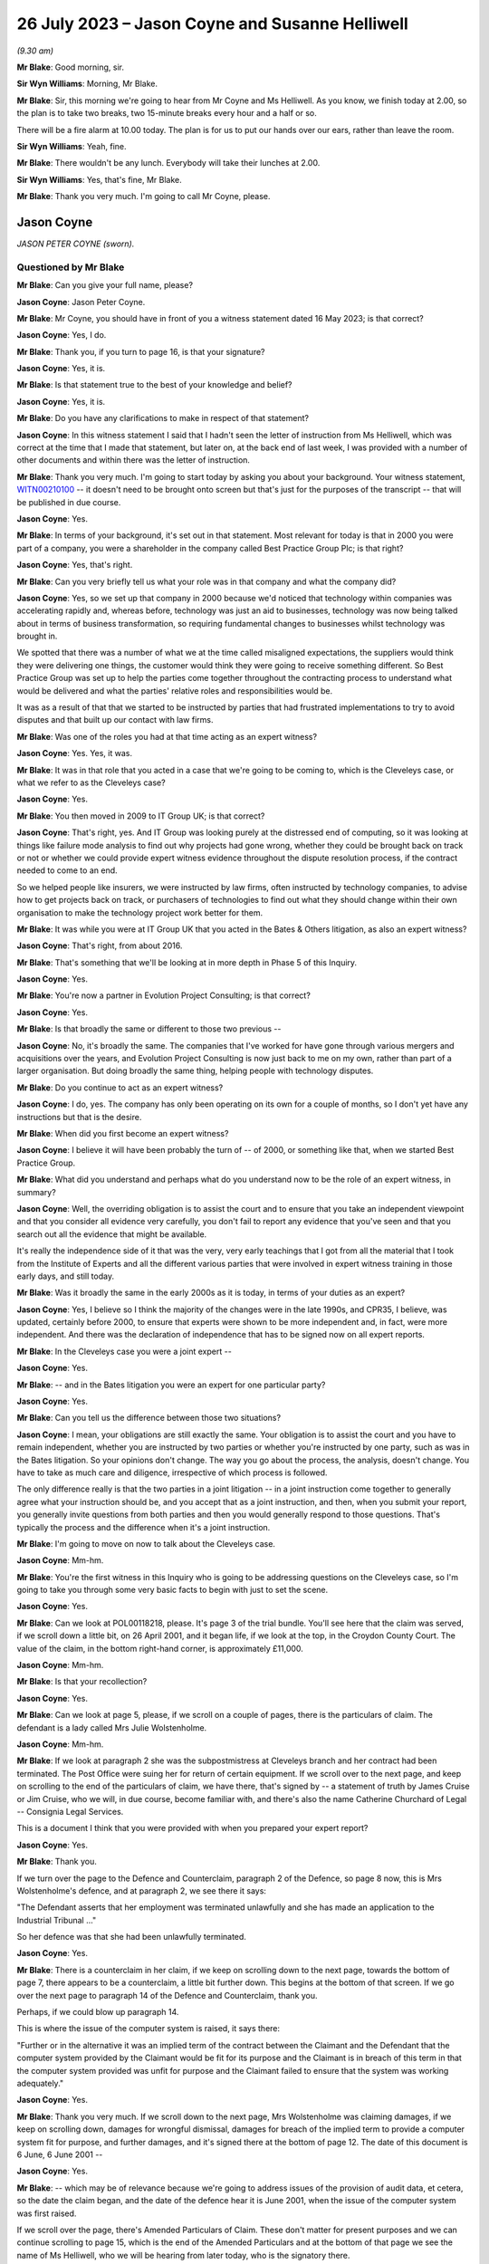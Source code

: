 .. raw:: html

   <a id="hearing-link" href="https://www.postofficehorizoninquiry.org.uk/hearings/phase-4-26-july-2023">Official hearing page</a>

26 July 2023 – Jason Coyne and Susanne Helliwell
================================================

.. raw:: html

   <details id="hearing-meta" open>
        <summary>
            <span class="open">Hide video</span>
            <span class="closed">Show video</span>
        </summary>
   <lite-youtube videoid="UdZfNmBgtkk" params="rel=0"></lite-youtube>
   </details>

*(9.30 am)*

**Mr Blake**: Good morning, sir.

**Sir Wyn Williams**: Morning, Mr Blake.

**Mr Blake**: Sir, this morning we're going to hear from Mr Coyne and Ms Helliwell.  As you know, we finish today at 2.00, so the plan is to take two breaks, two 15-minute breaks every hour and a half or so.

There will be a fire alarm at 10.00 today. The plan is for us to put our hands over our ears, rather than leave the room.

**Sir Wyn Williams**: Yeah, fine.

**Mr Blake**: There wouldn't be any lunch.  Everybody will take their lunches at 2.00.

**Sir Wyn Williams**: Yes, that's fine, Mr Blake.

**Mr Blake**: Thank you very much.  I'm going to call Mr Coyne, please.

Jason Coyne
-----------

*JASON PETER COYNE (sworn).*

Questioned by Mr Blake
^^^^^^^^^^^^^^^^^^^^^^

**Mr Blake**: Can you give your full name, please?

.. rst-class:: indented

**Jason Coyne**: Jason Peter Coyne.

**Mr Blake**: Mr Coyne, you should have in front of you a witness statement dated 16 May 2023; is that correct?

.. rst-class:: indented

**Jason Coyne**: Yes, I do.

**Mr Blake**: Thank you, if you turn to page 16, is that your signature?

.. rst-class:: indented

**Jason Coyne**: Yes, it is.

**Mr Blake**: Is that statement true to the best of your knowledge and belief?

.. rst-class:: indented

**Jason Coyne**: Yes, it is.

**Mr Blake**: Do you have any clarifications to make in respect of that statement?

.. rst-class:: indented

**Jason Coyne**: In this witness statement I said that I hadn't seen the letter of instruction from Ms Helliwell, which was correct at the time that I made that statement, but later on, at the back end of last week, I was provided with a number of other documents and within there was the letter of instruction.

**Mr Blake**: Thank you very much.  I'm going to start today by asking you about your background.  Your witness statement, `WITN00210100 <https://www.postofficehorizoninquiry.org.uk/evidence/witn00210100-jason-coyne-witness-statement>`_ -- it doesn't need to be brought onto screen but that's just for the purposes of the transcript -- that will be published in due course.

.. rst-class:: indented

**Jason Coyne**: Yes.

**Mr Blake**: In terms of your background, it's set out in that statement.  Most relevant for today is that in 2000 you were part of a company, you were a shareholder in the company called Best Practice Group Plc; is that right?

.. rst-class:: indented

**Jason Coyne**: Yes, that's right.

**Mr Blake**: Can you very briefly tell us what your role was in that company and what the company did?

.. rst-class:: indented

**Jason Coyne**: Yes, so we set up that company in 2000 because we'd noticed that technology within companies was accelerating rapidly and, whereas before, technology was just an aid to businesses, technology was now being talked about in terms of business transformation, so requiring fundamental changes to businesses whilst technology was brought in.

.. rst-class:: indented

We spotted that there was a number of what we at the time called misaligned expectations, the suppliers would think they were delivering one things, the customer would think they were going to receive something different.  So Best Practice Group was set up to help the parties come together throughout the contracting process to understand what would be delivered and what the parties' relative roles and responsibilities would be.

.. rst-class:: indented

It was as a result of that that we started to be instructed by parties that had frustrated implementations to try to avoid disputes and that built up our contact with law firms.

**Mr Blake**: Was one of the roles you had at that time acting as an expert witness?

.. rst-class:: indented

**Jason Coyne**: Yes.  Yes, it was.

**Mr Blake**: It was in that role that you acted in a case that we're going to be coming to, which is the Cleveleys case, or what we refer to as the Cleveleys case?

.. rst-class:: indented

**Jason Coyne**: Yes.

**Mr Blake**: You then moved in 2009 to IT Group UK; is that correct?

.. rst-class:: indented

**Jason Coyne**: That's right, yes.  And IT Group was looking purely at the distressed end of computing, so it was looking at things like failure mode analysis to find out why projects had gone wrong, whether they could be brought back on track or not or whether we could provide expert witness evidence throughout the dispute resolution process, if the contract needed to come to an end.

.. rst-class:: indented

So we helped people like insurers, we were instructed by law firms, often instructed by technology companies, to advise how to get projects back on track, or purchasers of technologies to find out what they should change within their own organisation to make the technology project work better for them.

**Mr Blake**: It was while you were at IT Group UK that you acted in the Bates & Others litigation, as also an expert witness?

.. rst-class:: indented

**Jason Coyne**: That's right, from about 2016.

**Mr Blake**: That's something that we'll be looking at in more depth in Phase 5 of this Inquiry.

.. rst-class:: indented

**Jason Coyne**: Yes.

**Mr Blake**: You're now a partner in Evolution Project Consulting; is that correct?

.. rst-class:: indented

**Jason Coyne**: Yes.

**Mr Blake**: Is that broadly the same or different to those two previous --

.. rst-class:: indented

**Jason Coyne**: No, it's broadly the same.  The companies that I've worked for have gone through various mergers and acquisitions over the years, and Evolution Project Consulting is now just back to me on my own, rather than part of a larger organisation.  But doing broadly the same thing, helping people with technology disputes.

**Mr Blake**: Do you continue to act as an expert witness?

.. rst-class:: indented

**Jason Coyne**: I do, yes.  The company has only been operating on its own for a couple of months, so I don't yet have any instructions but that is the desire.

**Mr Blake**: When did you first become an expert witness?

.. rst-class:: indented

**Jason Coyne**: I believe it will have been probably the turn of -- of 2000, or something like that, when we started Best Practice Group.

**Mr Blake**: What did you understand and perhaps what do you understand now to be the role of an expert witness, in summary?

.. rst-class:: indented

**Jason Coyne**: Well, the overriding obligation is to assist the court and to ensure that you take an independent viewpoint and that you consider all evidence very carefully, you don't fail to report any evidence that you've seen and that you search out all the evidence that might be available.

.. rst-class:: indented

It's really the independence side of it that was the very, very early teachings that I got from all the material that I took from the Institute of Experts and all the different various parties that were involved in expert witness training in those early days, and still today.

**Mr Blake**: Was it broadly the same in the early 2000s as it is today, in terms of your duties as an expert?

.. rst-class:: indented

**Jason Coyne**: Yes, I believe so I think the majority of the changes were in the late 1990s, and CPR35, I believe, was updated, certainly before 2000, to ensure that experts were shown to be more independent and, in fact, were more independent. And there was the declaration of independence that has to be signed now on all expert reports.

**Mr Blake**: In the Cleveleys case you were a joint expert --

.. rst-class:: indented

**Jason Coyne**: Yes.

**Mr Blake**: -- and in the Bates litigation you were an expert for one particular party?

.. rst-class:: indented

**Jason Coyne**: Yes.

**Mr Blake**: Can you tell us the difference between those two situations?

.. rst-class:: indented

**Jason Coyne**: I mean, your obligations are still exactly the same.  Your obligation is to assist the court and you have to remain independent, whether you are instructed by two parties or whether you're instructed by one party, such as was in the Bates litigation.  So your opinions don't change.  The way you go about the process, the analysis, doesn't change.  You have to take as much care and diligence, irrespective of which process is followed.

.. rst-class:: indented

The only difference really is that the two parties in a joint litigation -- in a joint instruction come together to generally agree what your instruction should be, and you accept that as a joint instruction, and then, when you submit your report, you generally invite questions from both parties and then you would generally respond to those questions.  That's typically the process and the difference when it's a joint instruction.

**Mr Blake**: I'm going to move on now to talk about the Cleveleys case.

.. rst-class:: indented

**Jason Coyne**: Mm-hm.

**Mr Blake**: You're the first witness in this Inquiry who is going to be addressing questions on the Cleveleys case, so I'm going to take you through some very basic facts to begin with just to set the scene.

.. rst-class:: indented

**Jason Coyne**: Yes.

**Mr Blake**: Can we look at POL00118218, please.  It's page 3 of the trial bundle.  You'll see here that the claim was served, if we scroll down a little bit, on 26 April 2001, and it began life, if we look at the top, in the Croydon County Court. The value of the claim, in the bottom right-hand corner, is approximately £11,000.

.. rst-class:: indented

**Jason Coyne**: Mm-hm.

**Mr Blake**: Is that your recollection?

.. rst-class:: indented

**Jason Coyne**: Yes.

**Mr Blake**: Can we look at page 5, please, if we scroll on a couple of pages, there is the particulars of claim.  The defendant is a lady called Mrs Julie Wolstenholme.

.. rst-class:: indented

**Jason Coyne**: Mm-hm.

**Mr Blake**: If we look at paragraph 2 she was the subpostmistress at Cleveleys branch and her contract had been terminated.  The Post Office were suing her for return of certain equipment. If we scroll over to the next page, and keep on scrolling to the end of the particulars of claim, we have there, that's signed by -- a statement of truth by James Cruise or Jim Cruise, who we will, in due course, become familiar with, and there's also the name Catherine Churchard of Legal -- Consignia Legal Services.

This is a document I think that you were provided with when you prepared your expert report?

.. rst-class:: indented

**Jason Coyne**: Yes.

**Mr Blake**: Thank you.

If we turn over the page to the Defence and Counterclaim, paragraph 2 of the Defence, so page 8 now, this is Mrs Wolstenholme's defence, and at paragraph 2, we see there it says:

"The Defendant asserts that her employment was terminated unlawfully and she has made an application to the Industrial Tribunal ..."

So her defence was that she had been unlawfully terminated.

.. rst-class:: indented

**Jason Coyne**: Yes.

**Mr Blake**: There is a counterclaim in her claim, if we keep on scrolling down to the next page, towards the bottom of page 7, there appears to be a counterclaim, a little bit further down.  This begins at the bottom of that screen.  If we go over the next page to paragraph 14 of the Defence and Counterclaim, thank you.

Perhaps, if we could blow up paragraph 14.

This is where the issue of the computer system is raised, it says there:

"Further or in the alternative it was an implied term of the contract between the Claimant and the Defendant that the computer system provided by the Claimant would be fit for its purpose and the Claimant is in breach of this term in that the computer system provided was unfit for purpose and the Claimant failed to ensure that the system was working adequately."

.. rst-class:: indented

**Jason Coyne**: Yes.

**Mr Blake**: Thank you very much.  If we scroll down to the next page, Mrs Wolstenholme was claiming damages, if we keep on scrolling down, damages for wrongful dismissal, damages for breach of the implied term to provide a computer system fit for purpose, and further damages, and it's signed there at the bottom of page 12.  The date of this document is 6 June, 6 June 2001 --

.. rst-class:: indented

**Jason Coyne**: Yes.

**Mr Blake**: -- which may be of relevance because we're going to address issues of the provision of audit data, et cetera, so the date the claim began, and the date of the defence hear it is June 2001, when the issue of the computer system was first raised.

If we scroll over the page, there's Amended Particulars of Claim.  These don't matter for present purposes and we can continue scrolling to page 15, which is the end of the Amended Particulars and at the bottom of that page we see the name of Ms Helliwell, who we will be hearing from later today, who is the signatory there.

.. rst-class:: indented

**Jason Coyne**: Yes.

**Mr Blake**: If we continue to scroll to page 17, this is still with the Amended Particulars of Claim, and we see there for the first time appearing in this bundle the name of Weightmans Vizards solicitors, who, by that stage, were on record acting for Post Office.

.. rst-class:: indented

**Jason Coyne**: Yes, mm-hm.

**Mr Blake**: Can we please turn now to page 93 of this bundle.  This is the Post Office's reply to Mrs Wolstenholme's defence, by now, by this time we're in the Blackpool County Court, so it's been transferred.

.. rst-class:: indented

**Jason Coyne**: Yes.

**Mr Blake**: If we scroll down we'll see that's the reply and the defence to the counterclaim, and it's page 95, paragraph 4.  We see there that the Post Office state:

"It is denied that the said computer system was unfit for its purpose and it is averred that the same worked adequately."

.. rst-class:: indented

**Jason Coyne**: Mm-hm.

**Mr Blake**: Thank you.  I'm going to take you to a few court orders just to set the scene and again to take you to a few relevant dates for your instruction.  Can we turn to page 98, please. This is an order of the Blackpool County Court of 16 July 2001 and, if we look at point (B) on the notice, it says:

"There may be an issue as to expert evidence given the counterclaim."

.. rst-class:: indented

**Jason Coyne**: Yes.

**Mr Blake**: Can we go to the next page which is another order, this time 30 August 2001, Order paragraph 2.  At this stage it says:

"Both parties ... have permission to rely upon one expert each in computer systems."

.. rst-class:: indented

**Jason Coyne**: Mm-hm.

**Mr Blake**: If we turn to page 103, that's an order of 5 August.  It seems as though by that stage there was a stay until October of that year, possibly because Employment Tribunal proceedings were continuing during that period.

.. rst-class:: indented

**Jason Coyne**: Right.  Mm-hm.

**Mr Blake**: If we turn over the page to 104, that's 14 February 2003, so by this stage matters had resumed and, if we look at paragraph 8 of that order, it is ordered by the Blackpool County Court that:

"On it appearing to the court that expert evidence is needed on the issues of liability/causation and that the evidence should be given in the form of written reports of a single expert instructed jointly by the parties in the field of Computer Technology."

.. rst-class:: indented

**Jason Coyne**: Yes.

**Mr Blake**: So this is the first mention of a single joint appointed expert.

Can we please now turn to page 107, thank you very much.

By 17 May 2003, we have Mrs Wolstenholme writing to the Deputy District Judge and it appears that she is complaining in this letter that Weightman Vizards hadn't yet appointed an expert and also that she had requested call logs and they hadn't been provided.

If we go back a page to page 106, this is the subsequent order of 5 June 2003, where the District Judge says that upon reading her letter and it appearing that the claimants have failed to give standard disclosure to the defendant and that the parties had failed to instruct a single joint expert, the matter latter is listed for, essentially, a case management hearing.

.. rst-class:: indented

**Jason Coyne**: Yes.

**Mr Blake**: Then we turn to page 110.  A case management hearing has ultimately taken place on 7 July 2003, and there are certain orders made that are relevant to your instruction and paragraph 1 says that:

"[The] Claimant do by 4 pm on July 21st serve on the Defendant copies of the relevant computer logs from June 2000 until November 2000."

Paragraph 4, it says there:

"It appearing to the Court that archived material on the computer may have been destroyed, it is directed that

"a) Claimant solicitors so make further enquiries and copy any correspondence to Defendant [and the]

"b) Parties [are to] make enquiries of expert as to whether an opinion can be given using only computer logs."

.. rst-class:: indented

**Jason Coyne**: Right, yes.

**Mr Blake**: Can we now turn to POL00118221, please.  It's page 47 of that bundle.  This is part of the trial bundle but there are relevant documents within that that I'm going to take you to.  This is page 47.  We're now on 3 September 2003. Thank you very much.  This is a letter to yourself at Best Practice Group and it is from Weightman Vizards and it says at the beginning:

"We refer to previous communications between this firm and Judith Bohren and confirm that we are acting on behalf of the Claimant, Post Office Limited in connection with its claim against Julie Wolstenholme."

Can you assist us, who was Judith Bohren?

.. rst-class:: indented

**Jason Coyne**: Judith at this time was working in the capacity of a general administrator within Best Practice Group.

**Mr Blake**: Do you recall why you were selected at this stage?

.. rst-class:: indented

**Jason Coyne**: Possibly proximity to the computer, and I live in -- near Preston, Lancashire, so it's only relatively round the corner from Cleveleys. But -- perhaps, but I really don't know.

**Mr Blake**: It appears as though there was a conversation before this letter, discussing your instruction?

.. rst-class:: indented

**Jason Coyne**: Yes, and I seem to think that -- it's a hazy recollection -- but Judith will have come to me and explained that we've had a call, an enquiry, what types of things, would we need?  So it probably would have been Judith that went back to Susanne Helliwell and said, "I've spoken to Jason and these are the things that he would need in order to opine on this".

**Mr Blake**: Thank you.  Can we go to the bottom of this page.  Can I just check, you've mentioned Susanne Helliwell there.  Was she your only contact with at Weightman Vizards or was there anybody else you had contact with or did you speak to the Post Office?

.. rst-class:: indented

**Jason Coyne**: No, I certainly didn't speak to anyone directly at the Post Office or I don't believe I did. And I think it was only Susanne Helliwell that I dealt with at Weightmans.

**Mr Blake**: Thank you.  Can we have a look at the bottom paragraph of this page.  It explains the background.  So:

"Various matters are raised by Mrs Wolstenholme in the proceedings regarding the inadequacy of the Horizon computer system and in this regard, on 10 February 2003, it was ordered that evidence should be given in the form of a written report of a single expert instructed jointly by the parties in the field of Computer Technology."

.. rst-class:: indented

**Jason Coyne**: Yes.

**Mr Blake**: Can we scroll down the page, over to the next page.  Just looking at this letter here, can you summarise briefly for us what you were asked to do?

.. rst-class:: indented

**Jason Coyne**: To produce an opinion on whether, essentially, the use of the Helpdesk by the Cleveleys post office was reasonable use, whether the calls that were being placed to the Helpdesk by the subpostmaster were placed appropriately, and I was given somewhere between 80 or 90 call logs, really without very much context, and I was asked to go through those and effectively categorise them as calls requesting general help.  So, for example, "Could you tell me how I do this", so that might suggest a lack of training or a lack of understanding, or whether they were calls relating to a defect, generically a defect, could be with hardware/software interfaces in the operation of the system, and therefore the subpostmaster called the Helpdesk seeking guidance and resolution about that defect.

.. rst-class:: indented

So that's the process that I went through.

**Mr Blake**: As we saw from those previous court orders, it seems as though, by that stage, there wasn't the audit data available to actually look at the underlying transaction data; is that correct?

.. rst-class:: indented

**Jason Coyne**: Yes, but I think that, in itself, is quite surprising.  And, you know, I did note that there was talk about, you know, data being kept on the machine for so many days, I think it was 30 days, and then data being removed after 18 months.  From my knowledge since this matter, I don't believe that that would have been correct at the time.  I don't believe that archived data would have been removed after 18 months.

.. rst-class:: indented

So perhaps there was other data that was available.  There were certainly things like KELs and things like that that were available at the time that would have assisted me to come up with my opinion but none of those were provided either.

**Mr Blake**: When you say you think the audit data would have been longer than 18 months is that because you know subsequently that later data had been held for longer.

.. rst-class:: indented

**Jason Coyne**: Yes.

**Mr Blake**: So it may have been there was a change in the procedure in how long they held data?

.. rst-class:: indented

**Jason Coyne**: It's possible that there was a change and that statement was correct at the time.  Certainly, later on, data was kept for a lot longer than that.

**Mr Blake**: The letter that's on our screens right now, is that what you understood to be a letter of instruction?

.. rst-class:: indented

**Jason Coyne**: Yes.

**Mr Blake**: Thank you.  Can we go over the page now to page 49 of the bundle and it's another letter. This is a letter from yourself to Ms Helliwell of 19 September 2003.  Looking at this document, can you tell us what your response to that letter of instruction was?

.. rst-class:: indented

**Jason Coyne**: Yes, so I said it's not clear to me what you're asking me to do.  You've simply provided me with 70 or 80 telephone call logs and, in order to opine whether the system was operating normally, that what I would need to do -- I'd need to do a comparison of the Cleveleys subpostmaster -- Horizon System with other terminals in other branches to see if I could see whether there was a difference with either the operation -- the way Ms Wolstenholme operated the system or whether there was something specific about the technology within Cleveleys or whether this was stereotypical of all the Horizon systems.

**Mr Blake**: It seems as though what you're asking for there is a further set of logs --

.. rst-class:: indented

**Jason Coyne**: Yes.

**Mr Blake**: -- from other branches?

.. rst-class:: indented

**Jason Coyne**: Yes.

**Mr Blake**: You're not asking there for, for example, statistics?

.. rst-class:: indented

**Jason Coyne**: No.

**Mr Blake**: But you're asking for the actual underlying logs from other branches?

.. rst-class:: indented

**Jason Coyne**: Yes, and I say there "I believe a further set of support logs would be required".

**Mr Blake**: If we turn over the page we have the response from Weightman Vizards, 17 November 2003, and it's the bottom of that first page I'd like to look at.  It says there:

"As you are aware, our client has unfortunately been unable to obtain a set of comparable call logs and it has therefore been agreed between the parties that copies of the pleadings, witness statements and relevant documents in the proceedings would be provided to you to assess with a view to confirming whether you would be able to provide a report which would be of value to the Court and if so, detailed the matters upon which you would be able to report."

So you're being told in that letter that there isn't a comparable set of call logs.  Was your understanding from reading that that there wasn't a set of call logs, that there was an issue with finding comparable cases, or what the issue was there?

.. rst-class:: indented

**Jason Coyne**: I believe that, because I'd set out various criteria, you know, similar numbers off similar sites, that they were unable to find either a similar sized or similar turnover Post Office.

.. rst-class:: indented

I now know that that statement that's made there can't really be correct at the time because, as a better understanding of the Post Office estate there, there would have been many sites that could have been used as comparators, and because I now understand that these are PEAK logs -- well, there was many thousands of PEAK documentation that could have been used, and the support logs that could have been used to pull together that comparable information.

**Mr Blake**: Thank you.  We dealt with this in Phase 2.

.. rst-class:: indented

**Jason Coyne**: Mm-hm.

**Mr Blake**: At that time, there may have been PinICLs as well as PEAKs --

.. rst-class:: indented

**Jason Coyne**: Yes.

**Mr Blake**: -- or at some stage it switched over?

.. rst-class:: indented

**Jason Coyne**: That's right, yeah.

**Mr Blake**: I'm going to turn to your report in a moment but before we look at your report I just want to bring up the statement that had been submitted in those proceedings by Elaine Tagg, who was the retail manager of the -- Retail Network Manager at the Post Office, that's POL00118219.  This again was in the trial bundle, so this was in a bundle you would have seen at the time?

.. rst-class:: indented

**Jason Coyne**: Yes.

**Mr Blake**: I think, in fact, we'll see in your report that you refer specifically to the witness statement of Ms Tagg.  That's at page 5 of this bundle. This is a statement of 16 October 2003, and it explains there that Ms Tagg was employed by Post Office, her title was previously Retail Network Manager and, at some point, it was changed to Retail Line Manager.

.. rst-class:: indented

**Jason Coyne**: Mm-hm.

**Mr Blake**: Can we go, please, to page 7 and I'm going to just look at two paragraphs there because you refer specifically in your report to the second of these two paragraphs, it's paragraph 11 and 12 so the bottom of page 7, please.

So paragraph 11 sets out the difference between the Horizon System Helpdesk and the NBSC.

.. rst-class:: indented

**Jason Coyne**: Okay, yes.

**Mr Blake**: Then if we scroll down to paragraph 12.

There's the fire alarm.  We'll just take a short break.

*(Fire alarm sounds)*

**Mr Blake**: I think we can continue.  Could we zoom into paragraph 12, please.  I'm just going to read out that paragraph.  It says:

"Mrs Wolstenholme persisted in television the Horizon System Helpdesk in relation to any problems which she had with the system and generally, these problems related to the use and general operation of the system and were not technical problems relating to the system. Copies of the call logs for the period 10 January 2000 to 30 November 2000 together with a brief analysis of the calls to the Horizon System Helpdesk which I prepared following Mrs Wolstenholme's suspension are at [she gives the reference].  Whilst there were some problems at other branches, they were not insurmountable and were often due to the system crashing or were general teething problems."

.. rst-class:: indented

**Jason Coyne**: Mm-hm.

**Mr Blake**: This is a particular paragraph that you, in due course, pick up.  I'm just going to take you to a few more extracts from this witness statement to provide a bit more context.  Can we look at paragraph 15.  That's over the page on page 9 and the second half of paragraph 15.  She says:

"In the first six weeks of Mrs Wolstenholme's appointment and prior to the installation of the Horizon equipment, the office had an average balancing record. Following the installation of the Horizon computer system a period of adjustment time was allowed and in any event the shortages at Mrs Wolstenholme's post office were not excessive up to June 2000 for an office of that size."

The next paragraph, she says that on 1 June there was an audit, or the results of an audit, and it can be seen that the report states that there were good controls in relation to the Horizon System.

Then it's paragraph 17 where she says:

"On 21 June 2000, [she] wrote to Mrs Wolstenholme stating that it was now some ten weeks since the Horizon System was deemed to be fully operational and stating that there was currently a loss being held in her account in the sum of £2,497.94 and requesting that arrangements be made to repay the loss ... Mrs Wolstenholme responded by letter dated 9 July 2000 blaming the shortages on the problems which she claimed to be having with the Horizon System."

.. rst-class:: indented

**Jason Coyne**: Mm-hm.

**Mr Blake**: If we go over the page, it says there:

"The Post Office was not experiencing any problems of this nature with the other sub post offices and as I have stated above, whilst there were some problems at other offices, they were mainly teething problems or involved the system crashing and were not ongoing to the extent of the problems which Mrs Wolstenholme was experiencing.  I was very much of the view as is evidenced by the call logs that the problems which she was experiencing were largely due to the misuse and operation of the system and apart from the times when the system crashed, were not usually the fault of the system."

If we scroll down or go over to the next page, page 11, paragraph 22, I'm going to again read that paragraph.  It says:

"On 1 November 2000, I receive a call from Mrs Wolstenholme during which she informed me that the Horizon System had crashed and that she was unable to roll two stock units, namely those of herself and Mr Harrison, into the next cash account period."

Just pausing there, this is actually a log that we're going to come to in due course.

.. rst-class:: indented

**Jason Coyne**: Yes.

**Mr Blake**: "On 2 November 2000, I attended Cleveleys sub post office and met with Mrs Wolstenholme.  My colleague, Carol Hargreaves, another Retail Line Manager, was also in attendance.  We found the system to be operational but accepted that there had been some problems following the upgrade, none of which would have prevented rollover. Mrs Wolstenholme was reluctant to open the office as she felt that the Horizon System was malfunctioning.  Mr Harrison indicated that he may turn off the system as he had no faith in it.  I warned him at the time that Mrs Wolstenholme would be in breach of contract to do this and would be suspended.  Carol and I checked the cash and stock which was correct and the office opened at 2 pm.  During my visit, I discussed with Mrs Wolstenholme the position regarding the losses on her account."

If we go to page 13, this is the penultimate paragraph I'm going to be taking you to this morning, paragraph 26, just at the top of paragraph 26, it says:

"On 30 November 2000, I received a call from the Post Office Helpline to say that Cleveleys sub post office had not rolled the office and that again only Mrs Wolstenholme's and Mr Harrison's stock had been affected.  I was also informed that the subpostmaster had reported a 'large shortage' and was refusing to roll the office over until the 'problems' were sorted out.  I telephoned the office and told Mr Harrison to open the office with the 8 stocks which had been rolled correctly.  He stated that the office was already open but that they were working manually and would not be using the Horizon System until it had been 'sorted out'."

I'd now like to look at the very final paragraph of this witness statement.  It's page 19.  Ms Tagg ends that statement by saying:

"Approximately 18,000 post offices are using the Horizon System which is fully backed by the Federation of SubPostmasters.  I am of the view that the problems encountered by Mrs Wolstenholme stemmed from the misuse and operation of the system and save for the early teething problems in February/March 2000 were not technical problems relating to the Horizon System itself.  On the occasions when I and other employees of the Post Office used the Horizon System at Cleveleys post office we experienced no problems whatsoever.  The Post Office had grounds to terminate Mrs Wolstenholme's contract and the contract was properly terminated."

We see at the bottom of that statement, a statement of truth.

.. rst-class:: indented

**Jason Coyne**: Mm.

**Mr Blake**: Do you recall reading this at the time?

.. rst-class:: indented

**Jason Coyne**: I do, yes.

**Mr Blake**: I'm now going to turn to your report, that can be found at WITN00210101.  This is your covering letter to Ms Helliwell, 21 January 2004.  If we turn over the page, this is your opinion.  Now, on the second paragraph there you set out your initial opinion prior to examination.  Can you briefly summarise your initial opinion for us?

.. rst-class:: indented

**Jason Coyne**: So what I set out here is that, of the calls that I've examined, the call logs that were provided, that 63 of those calls are, without doubt, system failures, so relating to either hardware, software or interfaces, and only 13 of the calls that I looked at could or should be considered as Mrs Wolstenholme requesting help or guidance.

**Mr Blake**: Sorry to pause you there, but I think that's your substantive opinion.

.. rst-class:: indented

**Jason Coyne**: Yes.

**Mr Blake**: In the second paragraph, if we could just zoom in to that, you gave an initial opinion, I think you're repeating the initial opinion there.

.. rst-class:: indented

**Jason Coyne**: Yes.  No, what I'm saying -- what I was saying there is it would be difficult of me to give an opinion without a comparative across the estate.  But when I was told that that wasn't available, I was told that I would just have to give an opinion based on the call logs that I've seen for the Cleveleys one.

**Mr Blake**: Thank you.  Then if we go about halfway down that page, it begins "The statement from Ms Tagg", and if we could highlight perhaps from there down to and including the penultimate paragraph, so yes, from the bottom there from the word "This", if we could highlight that section.

.. rst-class:: indented

**Jason Coyne**: Yes.

**Mr Blake**: You make findings based on Ms Tagg's statement. Can you please tell us what those findings were, up to the penultimate paragraph.

.. rst-class:: indented

**Jason Coyne**: Yes.  So I say that, in my opinion, what Ms Tagg states is not a true representation of the evidence that I've seen from looking at the calls, the 90 or so calls.  And, as I stated a minute ago, 63 of those calls are system failures, and only 13 are Ms Wolstenholme calling the wrong support Helpdesk and, in Ms Tagg's statement, she suggests that the vast majority are asking for help and that there are practically no reports of system problems.

.. rst-class:: indented

Then I go on to say that the system issues we see, screen lock freezes and blue screen errors, can't possibly be of Ms Wolstenholme's making but are due to the faulty computer system, and I specifically highlight a call there and I make reference to the constant rebooting that was requested of her.

**Mr Blake**: In fact, if we look at the final paragraph on that page, you address the advice from the Post Office to reboot the system.

.. rst-class:: indented

**Jason Coyne**: Mm-hm.

**Mr Blake**: Can you tell us what you say in that final paragraph or summarise that final paragraph for us?

.. rst-class:: indented

**Jason Coyne**: Yes, from the looking at the detail in the call logs, there appeared to be a pattern emerging where Ms Wolstenholme was told to reboot -- just simply reboot the terminal.  And I made the observation that, whilst rebooting might get you back up and running, it essentially masks what the underlying problem might be.  There needs to be analysis of things like crashdumps, you know, why did the system freeze, what did go wrong. But I couldn't see within the call logs that that analysis was really going on.  It was more just get the machine back up and running.

.. rst-class:: indented

That's not to say that people weren't changing things in the background but you couldn't necessarily see that from the logs.

.. rst-class:: indented

In fact, from the knowledge in Bates, we know that there was a huge amount of changes that was going on in the background and being pushed out, so it might well be that, you know, a reboot and then a couple more days, something then might change with the Horizon terminal.

**Mr Blake**: Can we go over to the next page, which -- is it a continuation of the opinion, or has the word "Opinion" at the top?  Are you able to assist us with whether this is the core of your opinion or something different to what we've just seen?

.. rst-class:: indented

**Jason Coyne**: Yeah, it's a very curious note this, really, and it's not in the format that I would typically put together expert witness notes with, and my consideration at the time is that this was a report that would go in that would then prompt additional information being provided and that ultimately might turn into a better formatted expert report with various sections.  But because there was almost very little to work with, it's formatted in this curious way.  It's more like an observation, a canter through the various highlights that we see in the call logs.

**Mr Blake**: Thank you.  Beginning with what's at the top, down to but not including the paragraph that begins "From 31 October", are you able to summarise the types of faults that you observed and your findings in that respect?

.. rst-class:: indented

**Jason Coyne**: Yes.  So when a screen freezes, you know, you can be pressing the keys and nothing is happening, that has to be a system fault.  The user can't cause that and we certainly saw those types of problems.  We had blue screens, where the system, the operating system, crashes.  You may well see it on your home PC, you often call it the "blue screen of death", you lose all your work and it's just a blue screen.  That can't be anything that a user can cause.  It's typically a hardware fault and there was a number of those that was going on.

.. rst-class:: indented

There was also the need to exchange hardware.  Hardware was switched out by Post Office, or Fujitsu, suggesting that they suspected ongoing hardware problems, although it would seem that there was no real improvement that was made.  I also point out that there was a reduction in the calls at the end of June 2000 and I'm not sure if we managed to identify what that might be.

**Mr Blake**: I think you say in the report that it could be due to the faults reducing in frequency but it could also be that Mrs Wolstenholme tired of --

.. rst-class:: indented

**Jason Coyne**: That's right, yes.  One thing that happens with users -- and this is from a direct experience of managing helpdesks -- is if the users are constantly told to reboot, effectively they'll stop ringing the Helpdesk because, if all you're told is just to reboot, well when you might as well reboot yourself.  You don't have to waste your time on the phone, knowing that someone is going to tell you to reboot.  So you do see that apathy, I think it might be, that you just simply reboot yourself and don't log the call.

**Mr Blake**: So a reduction in calls could be caused by a number of things?

.. rst-class:: indented

**Jason Coyne**: It could be, yes.

**Mr Blake**: It could be caused by the system being fixed --

.. rst-class:: indented

**Jason Coyne**: That's right.

**Mr Blake**: -- but also it could be caused by apathy, as you put it?

.. rst-class:: indented

**Jason Coyne**: Mm-hm.

**Mr Blake**: If we look at the bottom two paragraphs on this page can you please summarise those paragraphs for us?

.. rst-class:: indented

**Jason Coyne**: Yes.  We start to see within the call logs, discrepancies being discussed.  Whether the word itself "discrepancies" are mentioned, or whether it's an imbalance, or something failed to post, or something like that and there's a reference to all sorts of figures showing minuses where there should be pluses.  So that appears to be something within the Horizon System has either changed, so a different version has been pushed out by Fujitsu that's tried to fix something and that's perhaps broken something else, or, alternatively, a new type of working has been experienced at Cleveleys, they're doing something in a different way, and that's exposed defects within the Horizon System.

**Mr Blake**: The final paragraph?

.. rst-class:: indented

**Jason Coyne**: Yeah, so in one of the calls it says that the PM was advised that this was an issue since an upgrade has taken place, so consistent with what I'd said before.  A new version of Horizon has been released, was pushed out to the terminals and, although the subpostmasters wouldn't necessarily know they were using a new version, behind the scenes it would be a new version.  And it would seem that this problem has been seen across the estate by Fujitsu since they've moved out an upgrade.

**Mr Blake**: I'll take you to that particular call log shortly.  Can we just turn over the page, please, to the summary of your opinion.  You have three conclusions there.  Can you please take us through, briefly, each one of those conclusions?

.. rst-class:: indented

**Jason Coyne**: Yes.  Yes, okay.  So I say that the technology installed at Cleveleys was clearly defective in elements of its hardware, software or interfaces, and that the majority of the errors in the fault logs could not be the making of Ms Wolstenholme.  The next statement I made is that Post Office is more focused on simply closing calls rather than trying to get to the bottom of what the issues might be and the instruction to reboot would allow the business to get back up and running again but it could potentially mask the efforts, certainly from the Post Office -- from the postmaster -- to understand what's going on.

.. rst-class:: indented

And then I also point out that whilst there was a reduction in calls between July and October, it might be user disillusionment with the Helpdesk or comparative system stability. But then I do point out that from late October, the re-occurrences of the faults, which had been the subject of the earlier log calls, seem to resurface after, in quotes, an "upgrade" to the counters which seems to have occurred around 23 November 2000.

**Mr Blake**: Thank you.  I'm now going to take you, just by way of an example, to one of those logs you analysed.  Can we look at POL00118252, please, and it's page 24 of that particular document. This does feature in the trial bundle but this is just a clearer version of the same document.

.. rst-class:: indented

**Jason Coyne**: Yes.

**Mr Blake**: We see there this is an issue that was opened on 1 November 2000, so that was the date I took you to in Ms Tagg's statement.

.. rst-class:: indented

**Jason Coyne**: Mm-hm.

**Mr Blake**: We see there the caller is Julie Wolstenholme.

.. rst-class:: indented

**Jason Coyne**: Mm-hm.

**Mr Blake**: Are you able to interpret the particular problem very briefly for us?

.. rst-class:: indented

**Jason Coyne**: I think the simple answer is not.  I wouldn't be an expert in the actual process that was going on.  But there certainly appears to be an issue with the adjustment of stock figures and that they are -- appear to be showing in the different units.  So there's some sort of imbalance going on, as a result of a fault.

**Mr Blake**: If we scroll down to the fourth entry, this is something you've already referred to.

.. rst-class:: indented

**Jason Coyne**: Yes.

**Mr Blake**: It says there:

"PM advised that this is an intermittent problem occurring since the counters were upgraded on 23 October."

.. rst-class:: indented

**Jason Coyne**: Mm-hm.

**Mr Blake**: Thank you.  If we go over the page, to the second entry of that, it says:

"Still awaiting a reply -- getting very upset -- waiting to balance and get to family, etc."

This is a call on Wednesday, so I think Wednesday may have been balancing day --

.. rst-class:: indented

**Jason Coyne**: Yes.

**Mr Blake**: -- and this was 7.08 pm, 7.00 in the evening, and it seems to record a message from Mrs Wolstenholme getting upset.

.. rst-class:: indented

**Jason Coyne**: Yes, and it's -- part of this is to do with the entry of -- or the remming in of the smart cards so entering them into stock and registering the value of those cards within the system and it would appear that they didn't register correctly or they registered on one terminal but not the other terminal or with a different value.

**Mr Blake**: We see below that it says, "RNM", so Regional Manager, "Elaine Tagg", that's the author of the witness statement.

.. rst-class:: indented

**Jason Coyne**: Yes.

**Mr Blake**: "... called re the call she is on her way to the office and wants updating on the situation. Spoke to ref Cath on third line who advised she will check who is working on the call and get them to ring the office asap message relayed back to the [Regional Manager].  [Regional Manager] not very happy with response."

If we go down four further entries it says:

"PM [subpostmistress] chasing call, contacted EDSC who advised are looking at this now, relayed back to PM, who advised has managed to roll 7 stock units but 3 have not.  Advised PM needs to contact NBSC and let them know of the situation as they will probably not be able to do a cash account."

.. rst-class:: indented

**Jason Coyne**: Mm-hm.

**Mr Blake**: The one below says:

"mm calling they have called a few times now ..."

I think that may be Regional Manager calling:

"... they have called a few times now expecting a call back with info and no one has called them, the office is closed but they are waiting for a call."

.. rst-class:: indented

**Jason Coyne**: Mm-hm.

**Mr Blake**: The next substantive entry says:

"Contacted the [Regional Manager] for this office as she has now made a complaint regarding this issue."

.. rst-class:: indented

**Jason Coyne**: Yes.

**Mr Blake**: "Elaine advised that all SUs have now been rolled over and they are now checking them to see if the final balance is showing to be correct.  One of the SUs had something added to it, whilst rolling over.  Elaine was very annoyed that no one from 3rd line had called her back, as she had been promised number of callbacks.  Apologised for not receiving any callbacks, and advised that I would escalate the fact that the agents she has spoken to have promised callbacks within the hour, as they should not be making promises like these. Advised that 3rd line are very busy with their investigations and sometimes do not have time to call back.  They may call back sometimes if they require additional information ... etc.  Advised that I would monitor the call, and if any updates occurred, I would notify them."

The entry below says that there is a KEL and it says:

"The KEL explains that it is currently being investigated by development.  I have not spoken to the customer."

Do you now know what a KEL is and did you at the time?

.. rst-class:: indented

**Jason Coyne**: I don't believe at the time I knew what a KEL would be.  It would be my expectation that I should have been provided with the KELs that matched the call logs because that would have held my opinion vastly.

**Mr Blake**: There's an entry of Monday, 6 November, which says, "contacted pm on [6 November]."  If we look at the end of that entry it says:

"Not made any declarations, 4,000 short in bal ..."

That must be balance.

.. rst-class:: indented

**Jason Coyne**: Balance, "that week".

**Mr Blake**: Yes.  Then the entry below says:

"Call E was reassigned from the [Horizon Helpdesk] to group SMC1.  Reassign for development as this is a known problem with KEL and await solution."

.. rst-class:: indented

**Jason Coyne**: Yes, so that's the software needs to be changed to fix this problem.

**Mr Blake**: We read earlier -- that can be taken down thank you -- the statement from Elaine Tagg of the Post Office, that stated to the effect that Mrs Wolstenholme's calls to the Helpdesk were not technical problems.  Was this a technical problem?

.. rst-class:: indented

**Jason Coyne**: Yes.

**Mr Blake**: We also read in the statement of Mrs Wolstenholme -- sorry, Ms Tagg that suggested that post offices weren't experiencing this kind of problem or the kinds of problems that she described.

.. rst-class:: indented

**Jason Coyne**: Mm-hm.

**Mr Blake**: Seeing as we know that there was a KEL, a Known Error Log for this particular issue --

.. rst-class:: indented

**Jason Coyne**: Yes.

**Mr Blake**: -- was that a fair statement?

.. rst-class:: indented

**Jason Coyne**: No, it was an incorrect statement.  I mean, certainly there were a large number of problems at Cleveleys and with the information that I finally got from Post Office, whilst it wasn't comparative logs, it was giving me high level information about the types of problems in another -- I think it was six post offices.

.. rst-class:: indented

They were suffering large numbers of problems with hardware and software of interfaces in the same way that Cleveleys was, and I asked for that to be representative of the estate.  So that suggests that the whole estate was suffering similar types of problems as well as what was being experienced at Cleveleys at that time.

**Mr Blake**: Seeing Ms Tagg's name as the Regional Manager and the contact with the Helpdesk in this particular instance, do you have any views on whether her statement was fair and accurate?

.. rst-class:: indented

**Jason Coyne**: No, it wasn't fair or accurate because she clearly would have had knowledge of that particular -- of that particular call and was keeping abreast of what was going on, so was fully aware that there was technical problems.

**Mr Blake**: Thank you.  I'm going to move on now to some discussion within Fujitsu about your report and also official responses to your report.

.. rst-class:: indented

**Jason Coyne**: Yes.

**Mr Blake**: Can we please look at WITN04600304.  These are comments made by Steve Parker to Jan Holmes within Fujitsu, so it's not an email that you would have seen at the time.

.. rst-class:: indented

**Jason Coyne**: Mm-hm.

**Mr Blake**: It's dated 17 February 2004, and we'll come on and see that there was an official response on 20 February --

.. rst-class:: indented

**Jason Coyne**: Yes.

**Mr Blake**: -- so shortly before the official response. They seem to be comments on your report.  I'll take them one by one.

If we look at the first, there's a comment on the passage which says that the technology is clearly defective.

.. rst-class:: indented

**Jason Coyne**: Yes.

**Mr Blake**: He says there:

"Any technology that runs 24 hours a day will have hardware defects that require fixing. This is normal business."

Do you have a view on that at all?

.. rst-class:: indented

**Jason Coyne**: So it would be fair to say that there is a risk that exists that with any technology that runs 24 hours a day it will, at some point in time, suffer a hardware defect that will require fixing.  But it will require that qualification that the -- they call it the "meantime between failure", so how much time would you expect before the next failure exists.  We were seeing failures in Cleveleys almost on a daily or weekly basis.  So that is an unreasonable meantime between failure.

.. rst-class:: indented

So there is a real danger with that statement that's made there that the non-technical user, reading that, might take that to be that I'm incorrect in what I'm saying, whereas I think what is being said is actually he agrees with what I'm saying but I think it's very, very clumsily worded.

**Mr Blake**: If we look at the second point, he comments on your point about the Helpdesk being focused on closing calls and he says:

"True, but this focus is also about getting the PM working again in the fastest possible time to ensure that the PMs business is not interrupted.

"It is a trade off between time taken to diagnose and impact to PMs business."

Do you have a view on that at all?

.. rst-class:: indented

**Jason Coyne**: Well -- and again, it is true, whenever you're going to decide to reboot and get up and running, and we'll see this in our own businesses, that is a trade-off.  Do I spend the time on the telephone reporting all the issues to then just reboot or do I just reboot myself? At least I'll be up and running, I'll be operational, the business continue to trade.

.. rst-class:: indented

The difference here is the process of rebooting and not analysing the information that's led to it, could well mean that you have accounts that are incorrect as a result of that system flaw and, ultimately, that imbalance, that discrepancy, may well be used in evidence against you in later action.  So I don't think it's fair on the subpostmasters for Fujitsu to be using the fastest possible -- or Post Office to be using the fastest possible approach to getting the Horizon terminals back up and running then, because, essentially, it's only Fujitsu and the Post Office that benefit from that reboot and get up and running; the subpostmasters are potentially massively disadvantaged by that.

**Mr Blake**: The third point comments on your view that there work were worrying discrepancies.  He says:

"Must be the major issue.  Counter systems caused discrepancies.  Answer has to be 'no way'."

He makes three points.  The first is:

"Almost all accounting errors in computer systems are caused by user error.  GIGO principle."

Is that "garbage in, garbage out" principle?

.. rst-class:: indented

**Jason Coyne**: I think it is.  It really is quite a delusional view, though.  Why should it be the case that accounting errors are caused by user error? Anyone in technology will know that it's typically bugs within the code that will lead to the types of errors that we see here.  You've always got to examine what the user was doing and whether it was being used appropriately. But if these systems are designed to be quite robust it's typically a software defect that will lead to an imbalance.

**Mr Blake**: "b) 'Systems' are in place ... (NBSC, suspense account entries, etc) like any other computer system to ensure that such discrepancies can be resolved."

Do you have a view on that?

.. rst-class:: indented

**Jason Coyne**: It is true that over time, a number of additional systems and processes were set up by Post Office to deal with the inadequacies of Horizon in the early days, and there was number of other checks and balances and teams of people that were fixing transactions.

.. rst-class:: indented

So it should say that, whether they were at this point in time or whether they developed later over time, systems are in place, but there was the huge potential for flaws.  They were very heavily human-based systems that were put in place and that -- some of them were mechanised later.

**Mr Blake**: Go when you say human-based, do you mean workarounds and things like that, rather --

.. rst-class:: indented

**Jason Coyne**: Yeah, workarounds and people putting things into a Excel spreadsheet and seeing if it added up and making corrections and, yeah, various human workarounds.

**Mr Blake**: There's reference to the suspense account system being in place.  Are you aware of the suspense account being removed at a point in time?

.. rst-class:: indented

**Jason Coyne**: Yes, I was.  I don't recall at the moment when the suspense account was moved but, yes, the suspense account would allow a place for transactions to be essentially parked until it's worked out later what has gone wrong, whether it was a misposting or whether it was a defect and then it could be taken out and reposted somewhere else, and then that was removed later.

**Mr Blake**: If we look at (c), he says:

"Yes, software errors can make such mistakes.  However, the systems in place ensure that such errors are picked up and resolved.  If this problem was caught by a software error the same error would exist on all Horizon sites. 17,000 PMs are not complaining of misbalancing and discrepancies."

.. rst-class:: indented

**Jason Coyne**: No, that's incorrect.  What you see with defects in software is that they may only trigger with a very specific series of either key presses or series of transactions, or certain events going on with -- on the estate.  Because when developers test software they generally test what's called the happy path, so, if everything goes well with the transaction, you'll get the successful result at the end.  It's only if something differs within that or if certain types of transactions that have done, or certain transactions are done in certain sequences.

.. rst-class:: indented

So what goes on at a particular post office that exposes a defect may only be seen in a handful of other post offices because of the nature of it.  And, certainly, in some of the defects that we looked at as part of the GLO, you will see in the bug table at the back, some of the defects only hit 20 or 30 or 50 different post offices at various points to in time.  So that's an incorrect statement.

**Mr Blake**: Thank you very much.

Sir, we're about halfway through Mr Coyne's evidence.  Because of the timetable today I think it may be sensible to actually take our first break of the day now.

**Sir Wyn Williams**: Yes, that's fine with me, yes.

**Mr Blake**: So if we could come back at 10.55.

**Sir Wyn Williams**: 10.55, that's fine.  Okay, see you then.

**Mr Blake**: Thank you very much.

*(10.39 am)*

*(A short break)*

*(10.55 am)*

**Mr Blake**: Thank you, sir.  I'm going to try to perform some computer wizardry of my own and bring two documents on side by side: one is FUJ00121512 and the second is FUJ00121535. Thank you very much.

On the left-hand side of our screen, we have the Fujitsu response to your expert report, and on the right-hand side we have your response to their response.

.. rst-class:: indented

**Jason Coyne**: Yes.

**Mr Blake**: So the left-hand side is dated 20 February 2004 and your response is a week later, 27 February 2004.

.. rst-class:: indented

**Jason Coyne**: Yes.

**Mr Blake**: I'm going to take you through, one by one, each of their comments on your report.  So if the left-hand document, if we could go over to the next page, please, thank you.  So they address first the Horizon System Helpdesk.  Can you assist us with what your understanding is of what Fujitsu were saying about your comments on the Horizon Helpdesk?

.. rst-class:: indented

**Jason Coyne**: So Fujitsu are explaining that there is what they call a strict contractual service level agreement covering up -- sorry, covering aspects such as pick-up time, time to fix, time to close and that they operate to that criteria because that's the commercial contract that they have with the Post Office.

.. rst-class:: indented

So it could well be the case that it is better for Fujitsu to close a call by rebooting a computer than it is to spend a lot of time investigating it because that might put them in breach of their service level agreement. I don't know, I haven't seen that service level agreement and that's why I've said it's a matter for the Post Office and Fujitsu because it's their commercial agreement, rather than me to comment on that.

**Mr Blake**: The final part of the entry on the left-hand side says:

"Whilst the primary objective of the HSH is to return the Outlet to normal operation as soon as possible, and rebooting the Counter often meets that objective, this does not mean that the problem is closed at that point in time, as a detailed scrutiny of overall problem management processes would reveal."

.. rst-class:: indented

**Jason Coyne**: That may well be the case and, in my report, I requested other information with regard to these calls and I was told that there was no information available.  So if there are -- if there's other material available that references the calls that were made by the Cleveleys post office, then that should have been provided to me so I could have opined on that.

**Mr Blake**: Is an example of that the Known Error Log?

.. rst-class:: indented

**Jason Coyne**: Yes.

**Mr Blake**: In respect of this particular entry, knowing what you know now, the experience you've gained over the years, your involvement in the Group Litigation, et cetera, do you have any observations now on that particular issue?

.. rst-class:: indented

**Jason Coyne**: Sorry, when you say "that particular issue"?

**Mr Blake**: The Horizon System Helpdesk point from your original report.  Do you still stand by it?  Do you have any other thoughts that have developed over time in relation to that?

.. rst-class:: indented

**Jason Coyne**: Well, I have got a far better understanding of how the process operates, how the calls are placed, the different tiers of support and the documents that are created throughout that process.  But I don't believe it operates significantly different when I was looking at it in 2016 to 2018, than what it operated then. You know, the desire to reboot and get operational appeared to be consistent then with what it -- now with what it was then.  And the fixing of faults and effectively pushing those fault fixes out in the background was also the same.

.. rst-class:: indented

I think in my second report to the GLO, we -- I listed a number of release notes suggesting that something had been changed and pushed out and it was in the thousands.  So the system constantly evolves and, for that reason, the reboot, it's conceivable that that might -- the rebooting might not fix the problem but if something is changed in the background and then you're told to reboot, then that might actually lead to an improvement.

**Mr Blake**: If we scroll down on the left side, Fujitsu then addressed the transaction handling on reboot.

.. rst-class:: indented

**Jason Coyne**: Mm-hm.

**Mr Blake**: Are you able to assist us with your understanding of what Fujitsu's position on that was?

.. rst-class:: indented

**Jason Coyne**: Yes.

**Mr Blake**: It may be -- we can scroll down the page, as well, onto the next page on the left-hand side, because they say:

"Simply put, the design of the system precludes the possibility of a Session Stack being partially, or doubly committed and thus accounting errors cannot be introduced through system crash or forced reboot."

.. rst-class:: indented

**Jason Coyne**: Yes, and that always has been the position that's been advanced and that was the position that was advanced in the GLO later, in that, essentially, by rebooting, there couldn't possibly be any inconsistencies within the counter transactions.  Although, as the number of different types of transactions occurred, and certainly other sort of off-counter transactions, Camelot and things like that, and credit and debit card transactions, as it started to grow, we opined it in the GLO, there were certainly bugs, errors and defects that related to that process and it was shown that discrepancies did occur as a result of that.

**Mr Blake**: So is that statement at the bottom of the left-hand side, in your view, incorrect?

.. rst-class:: indented

**Jason Coyne**: Well, the design, if carried out effectively, should have precluded the possibility.  So from a design perspective, but, you know, bugs, errors and defects in systems aren't by design. They creep in as a result of development or a lack of testing or just circumstances that haven't been considered that need dealing with when they arise.  So because the reference is to design and it might not be an incorrect statement, but it doesn't set the context correctly.

**Mr Blake**: If we look on the right-hand side, can you summarise what your response was at the time on that particular issue?

.. rst-class:: indented

**Jason Coyne**: Mm-hm.  I would -- just by Fujitsu simply stating that that is their position, I could not accept that as altering my position, and whilst I've said that whilst it assists my understanding, it would not be proper of me to alter my opinion based on an explanation but if you can present supportive evidence to me, but I was told that that had been destroyed, I'm more than happy to consider that evidence.

**Mr Blake**: Thank you.  Moving down on the left-hand side to "'Reasonableness' of calls to [the Helpdesk]", what is your understanding of what Fujitsu were saying in relation to this particular point?

.. rst-class:: indented

**Jason Coyne**: So Fujitsu had looked at some call logs and these should have been the call logs that should have been disclosed to me but they said that they couldn't be disclosed to me.  But then they'd found some -- they gave it a particular term for these -- it was unregulated data or something like that that they then looked at. They'd then done some analysis on those calls, and had presented in overview their view from looking at those calls and they were setting out in that table the detail.

.. rst-class:: indented

But if you look at that detail, you've actually got, for example, "H" is hardware.  If you look down the "H" column, you can see that, you know, Headingley 5, Dungannon 2, so pretty much in that representative sample lots of people were suffering from hardware issues, a number were suffering from implementation issues.

.. rst-class:: indented

Sorry, can you just show me the legend a bit further down?

**Mr Blake**: Absolutely.  If we scroll down slightly, and it actually goes over the page, as well.

.. rst-class:: indented

**Jason Coyne**: Yes, "S" is software.  I mean, you know, there's -- there's some very big numbers there, in software.  And so all of the post offices that are listed on the left have all been suffering software problems.  So these aren't user problems because user problems will be under "A", advice and guidance.

**Mr Blake**: Are you, in interpreting that particular table, also reliant on what call type had been attributed to that call by the Helpdesk itself or by whoever is making the log in the first place?

.. rst-class:: indented

**Jason Coyne**: Yes, on the left-hand side this isn't my data, this is Fujitsu's data, and they have put numbers in the respective boxes.  So it's Fujitsu that have decided, for example, that Headingley has suffered 27 software calls in a particular period, and I say I don't know what that period actually is.

**Mr Blake**: I think you said earlier that you hadn't been provided with the underlying logs and had asked. Just to clarify, you didn't have a conversation with Fujitsu about this?  This was with Weightman Vizards or with somebody else?

.. rst-class:: indented

**Jason Coyne**: No, that's right.  Yes, that's correct. I didn't have a conversation with Fujitsu about that.  But I believe I say, in my response -- yes, I do.  So the -- under "Reasonableness of calls", second paragraph starts with "Now it seems".  So what I say there:

.. rst-class:: indented

"Now it seems that your client has located data that they believe enables comparison. Although the raw data has not been made available to me ..."

**Mr Blake**: If we scroll down on that page as well, I think there's another paragraph under the "Reasonableness of calls".

.. rst-class:: indented

**Jason Coyne**: At the top of that I say:

.. rst-class:: indented

"Although I must stress that no raw data has been [provided] so I am disadvantaged, is it your client's intention to rely upon the data sample referred to in this letter?"

.. rst-class:: indented

So am I to take that table as evidence that I should be considering or am I going to get the raw underlying data?

**Mr Blake**: If we could scroll down on that left-hand side, what is it that Fujitsu were saying that analysis shows?

.. rst-class:: indented

**Jason Coyne**: So Fujitsu were suggesting that Cleveleys is no better or worse, broadly, than the rest of the estate, which I thought was quite a bizarre position to take and I think I made a comment on this because it appears that the whole estate was suffering huge numbers of problems.  So by just saying they're all as bad as Cleveleys, I didn't know why that was helping anything.

.. rst-class:: indented

But then what they say is it is worth noting that Fujitsu Services is not aware of similar complaints or claims being made from the other outlets on the list.  But I know full well that there was a number of complaints and claims being made broadly across the estate.  That's not to say that it was those particular post offices on the list there.  So I didn't know whether had list had perhaps been cherrypicked because there'd been no complaints by them or not.  But I know across the estate that there was large numbers of problems.

**Mr Blake**: Looking at your response on the right-hand side, what was your response at the time in relation to the analysis that had been put forward by Fujitsu?

.. rst-class:: indented

**Jason Coyne**: Yes.  Okay.  I say from the sample presented, the mean for software issues is 20 across the rest of the estate but for Cleveleys it's 35; for network, the mean is one against five for Cleveleys; software, the mean is 20 against 35; and hardware, the mean is four against six.  So what I say is that all of these issues are significantly higher for Cleveleys than the mean.  So it's inconsistent with the statement that Fujitsu are making that Cleveleys is largely no better or worse than the rest of the estate.

**Mr Blake**: So is it an accurate summary of your evidence now that, on the one hand or first of all, the figures themselves don't really help because they show lots of problems at lots of places?

.. rst-class:: indented

**Jason Coyne**: Yes.

**Mr Blake**: But, second, to the extent that they do help, what they do show is that Cleveleys was actually suffering from a large number of software faults --

.. rst-class:: indented

**Jason Coyne**: Yes.

**Mr Blake**: -- compared to others?

.. rst-class:: indented

**Jason Coyne**: Yes.

**Mr Blake**: Do you have any observations again, now having gained further experience of the system, your experience in the GLO, as to the response that was provided at that time by Fujitsu, the accuracy of the response or fairness of the response?

.. rst-class:: indented

**Jason Coyne**: There consistently appears to be, within Fujitsu and/or Post Office, a reluctance to ever really grasp the analysis of the issue and to look at it.  And the times that this is -- that this comment about, you know, by design, double entry bookkeeping, the way that the audit logs are kept, all of these sort of principled issues are just repeated, when really it's often absolutely obvious that there has to be a technical problem that should be looked at.

.. rst-class:: indented

And I don't know whether it's an outward facing position, "This is what we say but we will actually have a look at it", or whether it's "This is what we say and we don't need to bother having a look at it", and I don't know which of those it actually is.

**Mr Blake**: If we now look at "Operator advice to 'Reboot'", and if we scroll down on the right-hand side, so that they match up -- thank you.  Can you tell us what you understand Fujitsu to be saying in this respect and your response to Fujitsu?

.. rst-class:: indented

**Jason Coyne**: Yes, so Fujitsu agree with me that it deals with effect and not the cause but they say that work goes on in the background and regular maintenance updates are made to adjust those problems.  So the suggestion there is that they acknowledge that there are problems, that the system is then changed and that an update is then rolled out.  So, theoretically, it should be better the next time, although there has often been cases where a fix has been rolled out that's then caused what's called regression problems.  So it breaks other things that had been previously fixed, when -- because of version control issues within the software.

**Mr Blake**: So being told that there are fixes, is that helpful or does it cause other issues that you might want to investigate?

.. rst-class:: indented

**Jason Coyne**: Well, you see, whenever a fix is made within the software, you then have to understand what the impact of that fault actually was and, in order to look at the impact, you've got to know when did that version of software get pushed out to the estate, when did we fix it and, during that period of time, how many subpostmasters have the potential to be impacted by that particular defect?

.. rst-class:: indented

And if there was an impact, you've really got to, effectively, rerun all of the accounts, or potentially make an exclusion that there was knowledge of a particular issue during that period and, therefore, you certainly couldn't rely upon that data, certainly not for a prosecution, but you just couldn't rely upon that data because you don't really understand what the impact or potential impact on the data that defect might have had.

**Mr Blake**: Again, knowing what you know now, your experience in the GLO, et cetera, do you have any additional views on this particular response from Fujitsu or is that the evidence you've just given?

.. rst-class:: indented

**Jason Coyne**: No, I think I'm content.

**Mr Blake**: Thank you.

Moving down to "Defective Equipment", again can you tell us what you understood Fujitsu to be saying there and your response at the time?

.. rst-class:: indented

**Jason Coyne**: So Fujitsu suggests that it was just simply a subjective view that I provided.  But my response is that this is tool for business. This isn't a home PC that might -- at the time might have got used, you know, a couple of hours a day and got switched off every night.  You know, this needs to have a much lower level of defect and a much higher meantime before failure than the rest of the technology because of the criticality of it.  So I say that I was confident in my statement that it was clearly defective.

**Mr Blake**: Again, knowing what you know now, is there anything you would add to that?

.. rst-class:: indented

**Jason Coyne**: Well, only that, you know, we know that there was a large number of hardware -- or hardware and interface problems that were seen, whether it be PIN pads or printers or network devices that have all suffered from problems that led to or had the potential to cause problems with postmaster accounts.

**Mr Blake**: The next one "Closing Calls", I don't think that is actually addressed in your response but are you able to assist us with what you understood Fujitsu to be saying there?

.. rst-class:: indented

**Jason Coyne**: Yes, so again, Fujitsu are referring to their own commercial agreement with Post Office, and rightly so.  If they've got that agreement with Post Office, that's the way that they should operate.  It doesn't necessarily correlate with the interests of the subpostmaster.  So just Fujitsu saying, you know, "We're doing what we said we would do" to Post Office, doesn't really help the matter with Cleveleys suffering horrendous problems.

**Mr Blake**: If we scroll down on the left-hand side to the section on "Worrying Discrepancies", I'm going to read you that first paragraph.  It says:

"It is difficult to comment on the statement made by the Expert in this part of the Summary although he is alluding to the fact that system errors may be responsible for this.  I have explained why this cannot happen earlier in this report.  The argument has been put forward by a number of postmasters in the past when challenged by Post Office Limited for unacceptable losses and each time it has fallen when confronted by transaction data that demonstrates that the system was operating normally during the disputed period.

"Unfortunately Fujitsu Services is unable to provide archived transaction data in respect of Cleveleys for the disputed period as, under the terms of the contract in force with Post Office Limited at that time, it would have been deleted from the archive 18 months after it was ..."

What was your response to that?

.. rst-class:: indented

**Jason Coyne**: So what I said at the time is I'm unsure how this can be resolved, as, clearly, the PM reported discrepancies and those discrepancies correlate with the reported upgrade in the system.  So the suggestion is that the upgrade has led to these discrepancies.  But I've said, without further information, I think you'd need an additional witness of fact to be able to opine on that, if there's no documents or a system that I can look at, because I've been told it's not available -- although we know that there was additional information that was available -- that then there's very little I can do with that.

.. rst-class:: indented

But then I conclude that by saying, in short, the answer posed by your letter -- and this was the letter from Susanne Helliwell -- will I change my opinion, is no, my opinion currently remains as set the out in my original note.

**Mr Blake**: The statement on the left-hand side that system errors can't happen, knowing what you know now, reading the precise words that are on the left-hand side, do you have any views on what's said there?

.. rst-class:: indented

**Jason Coyne**: Well, you know, I mean, absolutely we know, as a result of the work that was done in the GLO, that system errors can be responsible for accounting issues, shortfalls and, in fact, we proved, and Judge Fraser agreed, that a number of -- I don't exactly know what the number was off the top of my head but 25, 28 or whatever of the defects, had lasting impacts.

.. rst-class:: indented

So, effectively, all of the workarounds that may well have been put in place by Post Office to deal with the technical defects weren't successful and it was lasting problems with accounts.  And it's clear from the -- well, I say recent disclosure from my point of view -- I only got the documents on Wednesday or Thursday of last week -- there are references to PEAKs in those documents that I'm absolutely convinced were not disclosed to me as part of the GLO.

.. rst-class:: indented

So the number that we reported to the GLO of bugs, errors and defects may possibly increase with other disclosure.

**Mr Blake**: I'm going to take you to one more response by Fujitsu, and that's WITN04600206, please.  It may be that you didn't see this particular document.  Are you able to assist us with whether you saw this or received this at the time?

.. rst-class:: indented

**Jason Coyne**: No, I didn't see this at the time.  I think this was provided to me by the Inquiry.

**Mr Blake**: Yes.  It was certainly in your document pack that was provided.

.. rst-class:: indented

**Jason Coyne**: Yes.

**Mr Blake**: I'd like to just take you through each one of those headings and see if anything that was said further internally at Fujitsu that wasn't received by you would have changed anything.

.. rst-class:: indented

**Jason Coyne**: Yes.

**Mr Blake**: If you have look at the first entry, so "Horizon System Helpdesk".

**Sir Wyn Williams**: Sorry, Mr Blake, is there a date on this document?

**Mr Blake**: There's not a date on the document itself.  I'm sure I can assist at some point by providing that date.

**Sir Wyn Williams**: Thank you.

**Mr Blake**: If we look at the third paragraph it says:

"I have spoken to Jim Cruise, (Post Office Case Manager) and we both feel that there is probably another opportunity to influence the Expert's opinion by inviting him to Post Office Account locations ... and providing him with access to data, records and people who can deal with his observations directly."

Is that ever an opportunity that was extended to you?

.. rst-class:: indented

**Jason Coyne**: No, no, and, you know, I was told that there was no records that were available.  It's only now, when my opinion appears to be adverse, if you will, to them that they're now suggesting that they can set up people and documents that I can go and have a look at.

**Mr Blake**: If you have a read to yourself of that first entry, the "Horizon System Helpdesk", are you able to assist us with what you understand Fujitsu to be saying there and whether that changes your position at all?

.. rst-class:: indented

**Jason Coyne**: So, I mean, what they are simply saying is they're restating the primary objective of the Helpdesk is short-term and return the outlet to normal business as rapidly as possible, and certainly what we saw in the call logs was lots of reboots:

.. rst-class:: indented

"Advice to reboot is the most effective way of doing this.  It is not the function of the HSH to analyse crashdumps while on the phone to postmasters."

.. rst-class:: indented

Because crashdumps are one of the things that are typically created when a machine will blue screen and that was experienced at Cleveleys.  So I suggested, I think in the first document that I sent, that I would analyse those crashdumps but Fujitsu said that they've now been deleted so they weren't available to me. But what he does go on to say here is that my comment regarding not getting to the bottom is flawed because he says that there is a KEL that was produced at least for one of the calls, that shows that they were investigating things.

.. rst-class:: indented

And, again, if that KEL had have been provided, it may well have been the case that my opinion would be -- have been extended to "Whilst they are rebooting, I can see that there are KELs which show that further analysis was going on in the background", but that wasn't provided to me.

**Mr Blake**: If we scroll down to "Transaction Handling on Reboot" again, are you able to just have a quick read of that and summarise it for us and tell us if that would have changed your opinion in any way?

.. rst-class:: indented

**Jason Coyne**: No, it wouldn't have changed my opinion.  And, you know, I agree the way the system is designed, and if you went to test a system, as I did as part of the GLO, and tried to reboot and try and make it cause a transaction failure, you'd struggle to do it.  You might have to do this thousands or tens of thousands of times to get it to happen for you on demand, or then it might happen for a subpostmaster five times in succession, but that's just the way these issues occur.  So, no, there's nothing in there that would change my opinion.

**Mr Blake**: Thank you.

.. rst-class:: indented

**Jason Coyne**: I'm quite surprised that they say that the audit data would be deleted as quick as this because I thought it was kept for a longer time.  Maybe that's only changed in more recent times.

**Mr Blake**: The next heading "Reasonableness of Calls", can you assist us with that, please?

.. rst-class:: indented

**Jason Coyne**: Yes.  So --

**Mr Blake**: Perhaps we can scroll over the page, as well.

.. rst-class:: indented

**Jason Coyne**: Yeah.  So I think there appears to be suggestion there that Fujitsu say that they could pull the raw data for the call logs, which was asked for at the time but wasn't provided.  But it would appear that that data, it's now being suggested, could be available, but only after my initial opinion has been documented.

**Mr Blake**: In respect of the dispute between the two of you with regards to the comparison data, do you have a view on what they say there?

.. rst-class:: indented

**Jason Coyne**: So what's being said there is that there are other factors, including but not limited to training, competency, capability and the PM's attitude towards raising calls.  Interestingly, that list only includes the human factors rather than the technology factors or the differences in the types of transactions that the post offices do.

**Mr Blake**: "Operator advice to Reboot".  Again, are you able to assist us?

.. rst-class:: indented

**Jason Coyne**: So they acknowledge that I've asked for the crashdumps but said that they will have been destroyed.  They offer for me to go, and it looks like there's some sort of -- they're going to offer me a walk around to assure me of the support and proper resolution activity.

**Mr Blake**: Would that have assisted you?

.. rst-class:: indented

**Jason Coyne**: I mean, it might be of interest to see how it works but, when it comes to committing something to an expert report, then you really need to evidence the detail of this.  So I'd really want to drill into what specifically was going on at Cleveleys.  So going there and asking them to drill into the records at Cleveleys might be -- might have been interesting but, no, I wouldn't be convinced just by a walk around and an assurance.

**Mr Blake**: The next one, "Defective Equipment".

.. rst-class:: indented

**Jason Coyne**: So the response here is that he would need to understand the basis of my opinion.  Well, that opinion was formed from the call logs and it talks about equipment being changed, which would suggest that somebody contemporaneously has determined that it was faulty, or blue screens. Blue screens is normally a hardware fault or perhaps software fault.  So I think that's a reasonable assumption to make, that there was likely hardware faults.

**Mr Blake**: Finally on this document, they address your point on "Worrying Discrepancies".  If we could scroll down.

.. rst-class:: indented

**Jason Coyne**: Yes, so that appears that they haven't yet considered the specific calls that I referred to at that point in time.

**Mr Blake**: Because it says "We need to consider" --

.. rst-class:: indented

**Jason Coyne**: "We need to consider the specific calls that the Expert is referring to."

.. rst-class:: indented

I mean, the worry there is that they've made statements there about how robust and resilient the system is generically, without actually going and looking at these particular issues that I raised.  So that's, you know, potentially a failure there, really and they should have been considered in detail, presumably before this action was ever started.

**Mr Blake**: Can we briefly look at FUJ00121690.  This is a covering letter, a covering email from Jan Holmes of Fujitsu to Keith Baines, Mandy Talbot, Susanne Helliwell and others, Colin Lenton-Smith mentioned there as well.  The date of this is 5 August 2004 and it attaches further analysis that has been carried out as at this date.  So we're now in August 2004.  And if we look at FUJ00121691, this is the further analysis.

.. rst-class:: indented

**Jason Coyne**: Oh, right.

**Mr Blake**: Is this anything that was shared with you at the time or anything that you were aware of at all?

.. rst-class:: indented

**Jason Coyne**: It looks like that table is the same table, is it not?  Headingley and Dungannon?

**Mr Blake**: It certainly has the same post offices, there are slightly different statistics, it may be a slightly different period.

.. rst-class:: indented

**Jason Coyne**: Right.

**Mr Blake**: But I don't believe that this is a document that you have ever seen?

.. rst-class:: indented

**Jason Coyne**: I don't believe I've seen that document, no.

**Mr Blake**: Thank you.  Can we look at POL00022842.  This is the summary of bugs, errors and defects from the Bates & Others litigation?

.. rst-class:: indented

**Jason Coyne**: Yes.

**Mr Blake**: Can we turn over the page, please.  If we look at number 2 "Callendar Square", it's agreed that the bug occurred between the years of 2000 and 2006.

.. rst-class:: indented

**Jason Coyne**: Yes.

**Mr Blake**: If we go down to number 9, "Reversals", this occurred for a short period in 2003.

.. rst-class:: indented

**Jason Coyne**: Yes.

**Mr Blake**: Number 10, "Data Tree Build Failure discrepancies", its identified effect was during 1999 and 2000.

.. rst-class:: indented

**Jason Coyne**: Yes.

**Mr Blake**: Over the page, "Girobank discrepancies", that's number 11.

.. rst-class:: indented

**Jason Coyne**: Mm-hm.

**Mr Blake**: It occurred between May and September 2000.

.. rst-class:: indented

**Jason Coyne**: Mm-hm.

**Mr Blake**: Number 12, "Counter replacement issues", the first was created in 2000.

.. rst-class:: indented

**Jason Coyne**: Mm-hm.

**Mr Blake**: 15, "Phantom Transactions".

.. rst-class:: indented

**Jason Coyne**: Yes.

**Mr Blake**: That arose in 2001.

At number 16, "Reconciliation issues", mentioned in 2000.

.. rst-class:: indented

**Jason Coyne**: Mm-hm.

**Mr Blake**: 18, "Concurrent logins".

.. rst-class:: indented

**Jason Coyne**: Yes.

**Mr Blake**: This occurred in 1999 and 2000.

If we go over the page, number 22, "Bugs/errors/defects introduced by previously applied PEAK fixes".

.. rst-class:: indented

**Jason Coyne**: Yes.

**Mr Blake**: Some of the PEAKs are from 2000.

Thank you very much.

Knowing that these bugs were present, some during the period in which you were toing and froing with Fujitsu in respect of your expert report, do you have a view as to the sufficiency of information that you were given during that Cleveleys case about bugs, errors and defects in the Horizon System?

.. rst-class:: indented

**Jason Coyne**: Yes, I mean, that -- the information that I was given was deficient.  There was lots of information that would appear was available, and had to be available because we've seen it or we saw it as part of the GLO, that simply wasn't provided to me.

**Mr Blake**: Would knowing about those bugs, errors and defects that I've just highlighted in 2000, 1999, et cetera, would they have made a difference to your report in its strength of opinion or otherwise?

.. rst-class:: indented

**Jason Coyne**: It may have been a longer report, setting the scene better but I think, ultimately, my opinion was that the Horizon System, as installed at Cleveleys, was flawed.  It had hardware, software and interface problems and had suffered from discrepancies.  So my opinion wouldn't have changed.  There might have been more underlying evidence that would have supported that ultimate opinion.

**Mr Blake**: Do you have a view as to whether it should have been disclosed to you at the time?

.. rst-class:: indented

**Jason Coyne**: Certainly, yes.  My position is that all information that relates to defects, because this was a report about whether there was defects or not, should be disclosed, and I think that the question of relevance should actually be left with the person who's opining on it, rather than lawyers taking a view on whether something is relevant or not, because there is a danger that documents get taken out because they're considered as being not relevant, where if you had the technical context, you might be able to see that a document was relevant.

.. rst-class:: indented

In addition, I expressly asked for certain categories of documents and they weren't provided.  I was told that it was destroyed.

**Mr Blake**: Can we look at FUJ00121724.  This is an email you won't have seen at the time but it has subsequently been provided to you.  It's from Jan Holmes of Fujitsu to Colin Lenton-Smith, and William Mitchell.  It says:

"Colin, Bill.

"following on from the Cleveleys outcome, what looks like the reappearance of Shobnall Road and the possible outcome of that case I believe we should consider a risk position around the litigation support."

He then comments on the Cleveleys case.  He says:

"Although Cleveleys may appear to be closed it could be construed that :abbr:`POL (Post Office Limited)` bought off Mrs Wolstenholme rather than defend their system.  Even if a gagging order is placed on the woman she apparently had a gaggle of postmasters lined up to support her case and they will be well aware of what the final outcome was.  I'm sure they will not be keeping quiet.  It is not clear why Post Office chose to settle rather than fight although I suspect they realised that to expose the HSH transcripts in Court would not help their case -- personally I can understand that position."

Number 2:

"Shobnall Road has come back.  Bill has apparently been asked to provide a Witness Statement to the effect that nothing contained in the HSH calls over the period in question could have caused, or be described as, a system malfunction.  I'm attaching a brief analysis of the HSH transcripts that I did in April. Comments made by engineers that 'keyboards can cause phantom transactions' do not help the Post Office's position.  I suspect that we cannot make the statement required and when [Post Office] read the transcripts in detail they may well think that they could not submit them anyway."

That reference there to an issue in Shobnall Road and keyboards can cause phantom transactions, in that email of August 2004, does that impact your view as to the sufficiency of information that you were provided with in the Cleveleys case?

.. rst-class:: indented

**Jason Coyne**: I don't know what the particular issue was at Shobnall Road but I am certainly aware now of phantom transactions and, throughout the GLO, there was a number of documents that we looked at that theorised about whether keyboards could lead to phantom transactions but, certainly during the Cleveleys investigation, none of that was provided and, if that's thought to relate to Cleveleys, then that's significant.

**Mr Blake**: If it isn't thought to relate to Cleveleys but if it is an ongoing case at an approximate time in which reference is made to phantom transactions, would that information have assisted you in your analysis of the Cleveleys case?  Do you think it would or should have been disclosed to you?

.. rst-class:: indented

**Jason Coyne**: Yes.  It should have been disclosed.  I mean, I expressly asked for call logs from other postmasters with a similar profile -- I think that was the word that I used.  So I would have thought that I would -- you know, should be able to distill something from that.  Certainly if anyone was aware of defects that was causing discrepancies at the time, those should be disclosed and then the exercise that should follow from that is, once we're aware of what the defects are and how they lead to discrepancies, then attempt to demonstrate that Cleveleys was or was not subject to that particular defect.  And that -- that would have to be done across the whole estate and certainly should have been provided to me by way of evidence.

**Mr Blake**: Thank you.  I want to ask you about a different topic very briefly and that's :abbr:`ARQ (Audit Record Query)` data.

.. rst-class:: indented

**Jason Coyne**: Yes.

**Mr Blake**: A significant feature of the Cleveleys case is that there was no audit data available.

.. rst-class:: indented

**Jason Coyne**: Mm-hm.

**Mr Blake**: Were you at the time aware of different types of data that might be available to you, had it been available, had it been kept?

.. rst-class:: indented

**Jason Coyne**: I'm not sure I would have been aware of the different types.  I would have known just from general industry experience of accounting systems -- yeah, I've created accounting systems myself -- that there would be some sort of audit data.  But I perhaps wouldn't have known it was called or ultimately ends up being :abbr:`ARQ (Audit Record Query)` data. I don't think I would have known that at the time.

**Mr Blake**: We've heard, and we will no doubt hear more, about differences between a standard :abbr:`ARQ (Audit Record Query)` extract and raw data from the audit store.

.. rst-class:: indented

**Jason Coyne**: Yes.  Mm-hm.

**Mr Blake**: What would you have wanted to have seen had you had the opportunity in the Cleveleys case?

.. rst-class:: indented

**Jason Coyne**: So for the particular transactions of interest, or days of interest that you can determine from looking at the call logs, the expectation would then be, or the next request would then be "Can I have a look at the transactional data for those days?", which would show me the transactions in accounting terms, and then from that, look at the audit data that's behind those transactions, to try to determine whether something has gone wrong with the posting of the transactions or systematically from the back end.

**Mr Blake**: Are you able to assist us at all, and you may not be, whether filtered :abbr:`ARQ (Audit Record Query)` data is something you would have been satisfied with in this case or whether you would have wanted to see more?

.. rst-class:: indented

**Jason Coyne**: I would never be satisfied by seeing filtered anything, without understanding what filtering has gone on.  The danger is with any filter, well, what has been taken out?  So my preference would always be to go for the raw data, and then I will filter myself based on what I see fit.

**Mr Blake**: Knowing what you know now, do you have any concerns in that particular regard?

.. rst-class:: indented

**Jason Coyne**: Well, I certainly know that filtered and unfiltered data was a feature in the GLO and there was problems then with the filtering, as such, about what was left out.  But there is a factor that I just noted in the documents that were disclosed -- certainly disclosed to me only last week -- that relates to a discovery that the :abbr:`ARQ (Audit Record Query)` data itself has duplicates within it. So it shows that transactions have been duplicated in the ARQ data.  And this is a report, I believe, from Penny Thomas and Gareth Jenkins, and it refers to two PEAKs, the numbers of which I don't recognise, and it also refers to two specific post offices that were involved in some form of litigation or criminal action at the time.

.. rst-class:: indented

So it would appear that, as a result of pulling the ARQ data perhaps -- and I don't know this for a fact -- but perhaps to support the litigation or whatever it was at the time, they discovered that ARQ data was incorrectly showing duplicate transactions.

.. rst-class:: indented

Now, the potential impact that flows from that could be huge but, without investigating it further, I don't know.  There is a PEAK number -- there's two PEAK numbers listed in there.

**Mr Blake**: It is a matter we will be dealing with with other witnesses in due course.

.. rst-class:: indented

**Jason Coyne**: Right.

**Mr Blake**: Finally, I'd just like to take you to a few criticisms that were made by Fujitsu and by the Post Office in respect of your report or you acting as the expert in the Cleveleys case.  Can we look at FUJ00121561, please.  This is an email from Jan Holmes to Colin Lenton-Smith, and he says:

"Draft email to Jim Cruise for you to consider.  I've transferred the contentious statements from the paper to the email because it's not in the interests to piss the Expert off.  That said it has to be pointed out to Jim that his report is far from impartial and, in truth, we have a problem because there is little we can do to dispel some of the assertions other than say 'rubbish'."

I want to take you to one more document before I ask the question and that's FUJ00121747.  This is a subsequent report on the Cleveleys case and it was written by Jan Holmes. Can we look at page 4, please, of that report. It's halfway down, under 3.1.  He says there:

"The Expert, who was supposed to be jointly appointed, has taken a very one-sided view of life and has drawn conclusions that are based on a paper review of HSH call logs covering the period from initial rollout of the office to November 2000.  In some cases his analysis of the call logs is incomplete and stops at the point where it supports his opinion."

What's your view of those comments that were made by Mr Holmes?

.. rst-class:: indented

**Jason Coyne**: I mean, certainly I dispute that "taken a one-sided view of life".  Part of my training, and it's a constant focus in what I do, is I have to look -- I have to take a very balanced view.  And, certainly, when it's a joint expert report, you have to make sure that everything that's available from the parties has been considered.  So I completely refute that view.

.. rst-class:: indented

And the fact of the matter is, I did only do that paper review because that was the only information that was said to be available to me. He's obviously got other additional information that wasn't disclosed to me.

**Mr Blake**: Finally, similar points made by the Post Office. It's POL00031815.  This is a PowerPoint presentation by somebody called Dave Smith who was the IT Director at the Post Office.  If we look at page 3 of this presentation, he addresses the Cleveleys case, and he says there:

"Solicitor appoints 'expert'.

"Expert was not challenged or managed.

"Expert assumes status of 'joint' expert.

"Produced a report which in my view exposed the expert as a 'sham'.

"Nonetheless expert concluded that Horizon could have caused the discrepancy.

"Did not have access to audit trail so couldn't refute.

"That is prove that what the expert said could happen didn't happen."

Are you able to give is your view on that opinion?

.. rst-class:: indented

**Jason Coyne**: Well, I mean -- I believe it's delusional to then look at evidence and simply say that that isn't correct, and I looked at the evidence and I said what my opinion was, and still remains: that system was absolutely flawed at that point in time and throughout the GLO we proved, and Judge Fraser agreed, that that system had a large number of bugs, errors and defects.

.. rst-class:: indented

If Fujitsu aren't going to look at the detail of the evidence or they're going to look at the evident and then say they have a different view of it, I do believe that that is a delusional view.  They just fail -- they fail either to consider it or their opinions are flawed when looking at that evidence.  Or, alternatively, from Fujitsu's point of view, they're looking at it from a commercial lens that all they need to do is satisfy Post Office. They don't have any real primary interest in satisfying subpostmasters.

**Mr Blake**: Finally, are there any other matters relevant to the Cleveleys case that you think should be drawn to the attention of the Chair?

.. rst-class:: indented

**Jason Coyne**: No, not relevant to Cleveleys, no.  No.

**Mr Blake**: We may well have you back in Phase 5 to address issues relating to the Group Litigation.

.. rst-class:: indented

**Jason Coyne**: Mm-hm.

**Mr Blake**: Sir, before I ask whether any Core Participants have any questions, do you have any questions?

**Sir Wyn Williams**: No, thank you very much, no.

**Mr Blake**: I don't believe there are any questions from any Core Participants, so we are finished.

**Sir Wyn Williams**: Thank you very much, Mr Coyne, for coming to give oral evidence and for making a witness statement in advance.  As you will appreciate, I have read a great deal of what you've had to say in many different contexts, so it's nice to put a face to the voice, so to speak.  Thank you.

**The Witness**: Thank you.

**Mr Blake**: Thank you, sir.  Can we take a 15-minute break until 12.10 and then we will hear from Ms Helliwell.

**Sir Wyn Williams**: Yes.  I'm very sorry that there's a sort of hard endpoint at 2.00, so that even a few minutes, I'm afraid, we can't go beyond it, but I know that you'll manage it very well, Mr Blake.

**Mr Blake**: Thank you, it's actually Ms Price who will be managing it very well, even better.

**Sir Wyn Williams**: Oh, well, then you'll have new points to manage.  Thank you.

**Mr Blake**: Thank you.

*(11.53 am)*

*(A short break)*

*(12.10 pm)*

**Ms Price**: Sir, can you see and hear us?

**Sir Wyn Williams**: Yes, I can, thank you very much.

**Ms Price**: Thank you.  May I call Ms Helliwell, please.

**Sir Wyn Williams**: Yes.

Susanne Helliwell
-----------------

*SUSANNE JANE HELLIWELL (affirmed).*

Questioned by Ms Price
^^^^^^^^^^^^^^^^^^^^^^

**Ms Price**: Good afternoon, Ms Helliwell, my name is Emma Price.  As you know, I ask questions on behalf of the Inquiry.

.. rst-class:: indented

**Susanne Helliwell**: Yes.

**Ms Price**: Could you give your full name, please?

.. rst-class:: indented

**Susanne Helliwell**: Susanne Jane Helliwell.

**Ms Price**: Thank you for coming to the Inquiry to assist it in its work and for providing a witness statement to the Inquiry.  We are very grateful.

You should have in front of you a hard copy of a witness statement in your name --

.. rst-class:: indented

**Susanne Helliwell**: Yes.

**Ms Price**: -- dated 14 July 2023?

.. rst-class:: indented

**Susanne Helliwell**: Yes.

**Ms Price**: If you turn to page 7 of that statement; is that your signature?

.. rst-class:: indented

**Susanne Helliwell**: Yes, my signature has been removed, obviously, but I did sign that statement.

**Ms Price**: Are the contents of that statement true to the best of your knowledge and belief?

.. rst-class:: indented

**Susanne Helliwell**: Yes.

**Ms Price**: For the purposes of the transcript, the URN is `WITN09420100 <https://www.postofficehorizoninquiry.org.uk/evidence/witn09420100-susanne-helliwell-witness-statement>`_.  There is no need to display that.

Today I'm going to be asking you about issues which arise in Phase 4 of the Inquiry, focusing on action taken by the Post Office against subpostmasters and others and, in particular, upon the proceedings brought by the Post Office against Julie Wolstenholme in relation to her time as a subpostmaster of Cleveleys sub post office.

In terms of your background, you were admitted as a solicitor in 1990; is that correct?

.. rst-class:: indented

**Susanne Helliwell**: Yes.

**Ms Price**: Where did you practice when you first qualified?

.. rst-class:: indented

**Susanne Helliwell**: When I first qualified, I practised at a small firm in Manchester called -- it was called Shammah Nicholls.

**Ms Price**: Around 10 years after being admitted as a solicitor, in January 2000, you became a solicitor at Weightman Vizards; is that right?

.. rst-class:: indented

**Susanne Helliwell**: Yes.

**Ms Price**: Which team at Weightmans did you first join?

.. rst-class:: indented

**Susanne Helliwell**: I first joined the commercial litigation team, as it was known then, and then I had done some employment work at my previous firms, so I started -- I moved more into employment over time.  So I did a mix of commercial litigation and employment work.

**Ms Price**: Which team were you in at the point you became involved in the Cleveleys case?

.. rst-class:: indented

**Susanne Helliwell**: I believe -- I was still doing a mix but I had moved more towards employment but I was still doing a mix of commercial litigation as well.

**Ms Price**: You remained employed with Weightmans until around July 2005?

.. rst-class:: indented

**Susanne Helliwell**: Yeah, that's -- yes, for the best of my recollection it was around then.

**Ms Price**: Then for around four years you were away from the practice of law running your own business?

.. rst-class:: indented

**Susanne Helliwell**: Yes.

**Ms Price**: Then in 2009, you went back to practice as a solicitor with a firm in Manchester; is that right?

.. rst-class:: indented

**Susanne Helliwell**: Yes, that's right.

**Ms Price**: You left to take on a consultancy role to that firm in 2019, a role you remain in now?

.. rst-class:: indented

**Susanne Helliwell**: Yes, that's right.

**Ms Price**: Before the Cleveleys case, had you been involved in any other cases on behalf of the Post Office?

.. rst-class:: indented

**Susanne Helliwell**: I believe that I may have had some involvement in some employment cases.  But I can't -- it's just the timing is very -- it's just very difficult to think of the timing but I believe I may have had some involvement or it may have coincided with me having some involvement in employment cases for the Post Office.

**Ms Price**: Did you have any knowledge of the Horizon IT System before becoming involved in the Cleveleys case?

.. rst-class:: indented

**Susanne Helliwell**: No, not as far as I can recall.

**Ms Price**: You have explained in your witness statement that proceedings against Mrs Wolstenholme were initially issued and dealt with by the Legal Services Department of Consignia Plc; is that right?

.. rst-class:: indented

**Susanne Helliwell**: Yes.

**Ms Price**: We have a copy of the trial bundle prepared for the Cleveleys trial, which was listed in August 2004.  Could we have on screen, please, trial bundle A from that, which contains the pleadings in the case.  The reference is POL00118218.

Starting please on page 3 of that document using the external electronic numbering, we have the claim form and, towards the bottom of the page, please, we have the issue date here of 23 April 2001.  We can see, about halfway down the page, brief details of claim, delivery up of goods belonging to the claimant and, going over the page, please, the statement of truth on the claim form, towards the bottom.  This is signed by James Cruise, said to be a senior lawyer at Consignia Plc Legal Services.

Could we go over the page again, please. These are the original Particulars of Claim; is that right?

.. rst-class:: indented

**Susanne Helliwell**: Yes.

**Ms Price**: Over the page, please, to the second page of those particulars.  We can see at the bottom that these are dated 19 April 2001 and again the statement of truth is signed by James Cruise?

.. rst-class:: indented

**Susanne Helliwell**: Yes.

**Ms Price**: You say at paragraph 5 of your statement -- I don't think we need to turn it up -- that you would have become involved in the case at some point after the issue of proceedings in 2001, and prior to the preparation of the Amended Particulars of Claim in February 2003.  Should we understand from these documents that, as of 19 April 2001, the date of the original Particulars of Claim, Weightmans had not yet been instructed on the case?

.. rst-class:: indented

**Susanne Helliwell**: I believe so.  I believe that we were instructed subsequently and that they might have been dealing with it, I assume dealing with it, in-house.

**Ms Price**: Could we turn, please, within this bundle to external page 87.  This is the "Notice of Transfer of Proceedings" dated 11 June 2001, and we can see that this is addressed to the claimant's solicitor identified as being Consignia Legal Services?

.. rst-class:: indented

**Susanne Helliwell**: Yes.

**Ms Price**: So it seems as though the matter was still being dealt with in-house at this stage on 11 June 2001?

.. rst-class:: indented

**Susanne Helliwell**: Yes.

**Ms Price**: Turning, please, to page 98 of the bundle.  This is the notice of allocation or listing hearing, dated 16 July 2001.

.. rst-class:: indented

**Susanne Helliwell**: Mm-hm.

**Ms Price**: We can see here the claimant's solicitor is here identified as Weightman, so would we be right to understand by this, that by the 16 July 2001, Weightman Vizards was on record as acting for the Post Office?

.. rst-class:: indented

**Susanne Helliwell**: Yes.

**Ms Price**: Could we turn back, please, to page 5 in this document, the original Particulars of Claim looking at paragraph 3, please.  We can see the description here of number of items and equipment, including two safes, Horizon computer equipment, an alarm system and some scales, and then estimates of value of these items at paragraph 4.  Then at paragraph 5 we have this:

"Expressly or by implication the Defendant agreed that she would deliver up to the Claimant and/or would permit the Claimant to collect the said items and equipment on demand and/or after termination of the said contract and/or on or after cessation or use of the said premises as a sub post office and/or within a reasonable time of such demand or termination or cessation of use."

Turning over the page, the background to the dispute is provided.  Then at paragraph 8 we have this:

"The Defendant has therefore refused to deliver up the safes and other equipment or permit the same to be collected ..."

About halfway down the page, we can see what the claim was for:

"delivery up of these items and equipment or their value in damages ..."

So it's right, isn't it, that the original claim brought by the Post Office related only to the recovery of items and equipment or their value in damages?

.. rst-class:: indented

**Susanne Helliwell**: Yes.  Could I just correct one small thing that I mentioned before about which department I was in at the time that Weightmans became involved.

**Ms Price**: Of course.

.. rst-class:: indented

**Susanne Helliwell**: Just having seen the fact that our name appeared on the notice back in July 2001, at that stage I would definitely have been just in the commercial litigation department.

**Ms Price**: Thank you.  Turning, please, to page 8, using the external pagination, this is the defence and counterclaim on behalf of Mrs Wolstenholme. Paragraph 2 of that reads as follows:

"In relation to paragraph 2 of the Particulars of Claim the Defendant admits that she was a subpostmistress but she contends that on its true construction the contract between her and Claimant was a contract of employment. The Defendant asserts that her employment was terminated unlawfully and she has made an application to the Industrial Tribunal for unfair dismissal and in that claim she has claimed re-engagement and reinstatement at the premises in Cleveleys where she was carrying out her employment ..."

Mrs Wolstenholme raises here the ongoing employment proceedings she had bought against the Post Office for unfair dismissal.

.. rst-class:: indented

**Susanne Helliwell**: Mm-hm, yes.

**Ms Price**: Over the page, please, to paragraph 5 of that document, which reads:

"Paragraph 5 of the particulars of claim is denied.  In the alternative it is necessary for the said items to remain in the said premises until the determination of the disputes between the parties."

We see here Mrs Wolstenholme's response to the claim.  She denied that she had agreed to surrender the items and equipment. Alternatively, it was necessary to keep them for those reasons.

Then, over the page again, please, at paragraph 14:

"Further or in the alternative it was an implied term of the contract between the Claimant and the Defendant that the computer system provided by the Claimant would be fit for its purpose and the Claimant is in breach of this term in that the computer system provided was unfit for its purpose and the Claimant failed to ensure that the system was working adequately.  The Defendant has supplied the Claimant with details of the persistent inadequacies of the said computer system."

It's right, isn't it, that Mrs Wolstenholme was raising as part of her counterclaim an allegation that the computer system in her branch was unfit for purpose and that the Post Office had failed to ensure that the system was working adequately.

.. rst-class:: indented

**Susanne Helliwell**: Yes, she has raised that allegation.

**Ms Price**: Turning, please, to page 93, using the external pagination, this is the reply and defence to counterclaim.  Could we have, please, page 97. Scrolling down a little, we can see that this document appears to be dated 2001, it's no more specific than that.  And there is a statement of truth going up a little, please, signed by a solicitor named David Robert Jacks. Weightmans' name and address appears beneath this.  Was David Jacks a fellow solicitor at Weightmans?

.. rst-class:: indented

**Susanne Helliwell**: I believe he was a partner at Weightmans, but he may not have been at that time because he describes himself as a solicitor, but I believe he was a partner.

**Ms Price**: Can you help us with whether you were the file handler on this case from the start when Weightmans were first instructed or whether the file was transferred to you at a later date?

.. rst-class:: indented

**Susanne Helliwell**: Is it possible to just go back to the notice from the court where Weightmans appeared?

**Ms Price**: Of course.

.. rst-class:: indented

**Susanne Helliwell**: That could have the reference on it.

**Ms Price**: This is page 98 of the bundle.  Notice of allocation or listing hearing.  Was this the order you were looking for --

.. rst-class:: indented

**Susanne Helliwell**: Yeah.

**Ms Price**: -- 16 July 2001?

.. rst-class:: indented

**Susanne Helliwell**: Yeah, at that stage it's just David Jacks' reference.  My name doesn't appear on it and it would have done if I was the file handler at that time.

**Ms Price**: Does this help you date your involvement at all?

.. rst-class:: indented

**Susanne Helliwell**: Possibly.  Sorry, could you just go back to the document you were in before, was that the Reply and Counterclaim?

**Ms Price**: Yes, that's page 93, please, and the last page of that, sorry, is 97.

.. rst-class:: indented

**Susanne Helliwell**: Yes, so I think that I probably -- I wouldn't have been involved at that stage and, again, to the best of my recollection, I may have become involved when we dealt with the Amended -- just before we dealt with the Amended Particulars of Claim in, was it February 2003?  Because again, with the proceedings stayed for a period of time after this, I can't remember the exact dates. But proceedings were stayed and then I think the first time my reference comes into play is more around 2003.

**Ms Price**: When you did pick up the file, presumably you would have read the pleadings that were on file?

.. rst-class:: indented

**Susanne Helliwell**: Yes.

**Ms Price**: Just looking then, please, at the substance of the Reply and Defence to Counterclaim, this is page 95, please.  At paragraph 3, we can see here the Post Office's case in relation to whether or not the agreement was lawfully terminated.

.. rst-class:: indented

**Susanne Helliwell**: Yes.

**Ms Price**: We can see here, 3.1:

"The Defendant well knew and accepted that the Claimant had given lawful and proper notice of termination of the said agreement and offered a payment in lieu of the 3-month notice the Defendant was entitled to under the written agreement;

"The said sum was calculated from the date of suspension of the Defendant (30/11/2000) with the last date of service identified as 28/2/01;

"3.3 The Defendant normally would have £19,322.85 in commission for this period.  Due to the fact that there were outstanding losses incurred by the Defendant (£17,825.37) and for which she was liable to make good to the Claimant, the claimant paid the balance or excess of commission or remuneration to the Defendant in the sum of £1,497.48."

So the Post Office was suggesting that there were outstanding losses incurred by Mrs Wolstenholme, which was why she was not paid the full commission she would have received in the three-month notice period.  Is that a fair reading of that?

.. rst-class:: indented

**Susanne Helliwell**: Yes, it seems to be, yeah.

**Ms Price**: Then at paragraph 4, please:

"It is denied that the said computer system was unfit for its purpose and it is averred the same worked adequately."

Would you agree that it is clear, on the face of the pleadings we have been through so far, all dated 2001, that an issue in the case from the outset was whether the computer system in the Cleveleys branch was fit for purpose and worked adequately?

.. rst-class:: indented

**Susanne Helliwell**: Yes, I'd agree with that.

**Ms Price**: Could we have on screen, please, WITN09020113. This is a draft letter exhibited by Julie Kay, (née Wolstenholme) to her witness statement provided to the Inquiry.

We need not have her statement up on screen but the reference for the witness statement for the transcript is WITN09020100.  This document is referenced at paragraph 9 of that statement and it is her evidence that this was drafted by her father.

Could we have, please, the second page of that document, three lines down:

"On 28 August 2001 we wrote via solicitor to Weightmans for logs from June 2002, [I think that's 'NO 2000'] never received.  I wonder why."

It may be that you can't help us if you believe you were involved later but were you ever aware of a request in 2001 on behalf of or from Mrs Wolstenholme for call logs.

.. rst-class:: indented

**Susanne Helliwell**: No, I wasn't, no.

**Ms Price**: At any stage before the Particulars of Claim were amended in February 2003, did anyone at Weightman Vizards ask the Post Office for records of any reports made by Mrs Wolstenholme of problems with the computer system?  I know you may be slightly limited by what you would have picked up, if you took that file on later, but were you ever aware of such a request before February 2003?

.. rst-class:: indented

**Susanne Helliwell**: I can't recall, to be truthful, I just can't recall.  It's 19 years ago, or more, isn't it, then?  But, yeah, I just can't remember.

**Ms Price**: We have a number of court orders in the trial bundle which provide some insight into the progress of the proceedings after the Reply and Defence to Counterclaim was filed on behalf of the Post Office in 2001.  Starting, please, with page 98, and this is going back, please, to the trial bundle POL00118218.  That's page 98.  This is the order we've looked at already of the 16 July 2001, for the purposes of trying to date Weightmans' involvement, and we can see here that an allocation hearing is being listed.

Over the page please, we that have the order of 30 August 2001.  This appears to be an order made following the allocation hearing?

.. rst-class:: indented

**Susanne Helliwell**: Yes.

**Ms Price**: As far as you are aware, were you involved in this stage in August 2001?  If we just scroll down a little, so we can see the directions there.

.. rst-class:: indented

**Susanne Helliwell**: I don't believe I was because, again, my reference doesn't appear on the order.

**Ms Price**: Do you have any recollection of there being a direction at one stage in the proceedings giving permission for both parties to rely on one expert each in computer systems?

.. rst-class:: indented

**Susanne Helliwell**: I actually don't.  My recollection is that there was the -- an order was made for a joint expert. I don't -- yeah, when I saw this, I just don't have any recollection of that.  It's obviously before my involvement and I don't think it was ever really acted on, was it, because the proceedings were stayed.

**Ms Price**: We'll come in due course to that order you're thinking of in terms of the single joint expert direction.  Over the page, please, to the order of 11 March 2002.  We can see the case management conference which had been listed being adjourned to May.  Over the page again, 14 May 2002, again we have an adjournment to June 2002.  Over the page again, please, the order of the 14 June 2002.  We have another adjournment to July 2002.

.. rst-class:: indented

**Susanne Helliwell**: Can I just -- my reference then appears on that order, doesn't it?

**Ms Price**: If you can just indicate where you see your reference?

.. rst-class:: indented

**Susanne Helliwell**: The -- this is the general form or judgment of order, dated 14 June 2002.  My reference appears in the claimant's reference.  The reference to NJK was the partner, the Head of Commercial Litigation, from memory, in Liverpool.

**Ms Price**: Okay, and who was that individual?

.. rst-class:: indented

**Susanne Helliwell**: Neil Kelly.

**Ms Price**: How do you spell that surname?

.. rst-class:: indented

**Susanne Helliwell**: K-E-L-L-Y.

**Ms Price**: Just going back, please, one page, so your reference doesn't appear on that May 2002 document and it does for the first time --

.. rst-class:: indented

**Susanne Helliwell**: Yes.

**Ms Price**: -- on the next page, please, 14 June 2002.  So does that help us pinpoint then when you became involved?

.. rst-class:: indented

**Susanne Helliwell**: Yes, it does, yes.

**Ms Price**: If we can go over the page again, please.  This is the order of 5 August 2002.  We can see the claim is stayed until October 2002. Paragraph 2, please, of the directions, just a little further down the page:

"Upon termination of the stay, the Claimant's solicitor shall within 14 days of termination write to the court explaining the position in relation to the hearing before the EAT, and the court shall then consider whether to list for a case management conference or whether to order a further stay."

So it would appear that there were a number of adjournments and then a stay, seemingly because of the ongoing Employment, and then Employment Appeal, Tribunal proceedings.

.. rst-class:: indented

**Susanne Helliwell**: Yes.

**Ms Price**: Do you recall that being the case?

.. rst-class:: indented

**Susanne Helliwell**: Vaguely.  Having read the bundle, the trial bundle, it did come back to me that there was a stay for a period of time, yes.

**Ms Price**: If we could turn, please, to page 104.  We come now to a directions order of 14 February 2003. Just looking at the recital there, it appears that a hearing took place at which the claimant was represented by a solicitor from Weightman Vizards.  Was this you?

.. rst-class:: indented

**Susanne Helliwell**: I can't specifically recall but I believe it would have been me.

**Ms Price**: It appears here that the defendant was in person at that hearing?

.. rst-class:: indented

**Susanne Helliwell**: Yes.

**Ms Price**: We can see from paragraph 2 here that permission was given for amended Statements of Case from the Post Office and permission for an Amended Defence and Counterclaim.  The order records that Mrs Wolstenholme's claim and appeal to the Employment Appeal Tribunal had been dismissed. Then at paragraph 8, we have this:

"On it appearing to the court that expert evidence is needed on the issues of liability/causation and that the evidence should be given in the form of written reports of a single expert instructed jointly by the parties in the field of Computer Technology."

What can you recall, if anything, about the change in the directions in the case from each party having permission to rely on its own expert to the direction for a single joint expert?

.. rst-class:: indented

**Susanne Helliwell**: I actually don't really recall why that happened.  It may have -- I'm guessing, but it may have been that there was more of a move towards a single joint expert, maybe previously parties had been each allowed to rely on their own expert but there was -- I don't know when the shift was but there was a shift to the courts, you know, going more along the single joint expert approach.  So whether it's that, I don't know.

**Ms Price**: Can you recall now what the Post Office's position was on whether each party should have its own expert or whether there should be a single joint expert?  I know it's difficult after so much time?

.. rst-class:: indented

**Susanne Helliwell**: I can't recall.  No, I can't recall, I'm afraid.

**Ms Price**: Could we look, please, to the amended Particulars of Claim, which is page 13 of this bundle, using the external pagination.  We can see here particulars were amended pursuant to the order of Deputy District Judge Lambert, which we have looked at.  Turning, please, to page 15, scrolling down to the bottom, please, we can see your name and signature on the statement of truth on behalf of the Post Office.

.. rst-class:: indented

**Susanne Helliwell**: Yes.

**Ms Price**: Were these Amended Particulars drafted by counsel?  It may assist if we scroll down a little more.

.. rst-class:: indented

**Susanne Helliwell**: Yes, I think they were.  Is it Tina Rañales-Cotos?

**Ms Price**: Just scrolling down a little more, please.

.. rst-class:: indented

**Susanne Helliwell**: Yes.

**Ms Price**: Looking, then at the new paragraphs in these particulars, page 13 again, please.  Starting with paragraph 3:

"A copy of the contract for services is attached at pages 1-60.  The Claimant will rely on the contract for services for its full terms and effect at trial."

Paragraph 4:

"In particular, pursuant to section 9(M) paragraphs 12 and 13 of the contract for services, the Defendant is reliable for losses arising at the defendant's post office during the period of the contract for services.

"The Defendant's subpostmaster's account shows an overall final loss in the sum of £25,034.04 in respect of the period up and to including 4 December 2000.  An itemised breakdown of this figure is attached at pages 61-67.  Such sum remains outstanding to date."

Over the page once more, please. Paragraph 13 reads:

"Further the Defendant is indebted to the Claimant in the sum of 25,034.04 which represents the overall final loss figure on the Defendant's subpostmaster's account and the Claimant claims such sums."

It's right, isn't it, that the Post Office was no longer limiting its claim to the return of equipment, it was also seeking payment of the sum of £24,034.04, a sum it claimed represented losses in the Cleveleys branch, which Mrs Wolstenholme was liable for under her contract for services?

.. rst-class:: indented

**Susanne Helliwell**: Yes.

**Ms Price**: The Post Office was relying upon section 9(M) of the contract and, in particular, paragraphs 12 and 13, which was appended to the Amended Particulars of Claim.  Could we have, please, page 45 of this bundle.  Paragraphs 12 and 13 read as follows:

"The subpostmaster is responsible for all losses caught through his own negligence carelessness or error, and also for losses of all kinds caused by his assistants.  Such losses must be made good immediately.

"The financial responsibility of the subpostmaster does not cease when he relinquishes his appointment, and he will be required to make good any losses incurred during the term of his office which may subsequently come to light."

There is no reference, is there, in the Particulars of Claim, the Amended Particulars of Claim, to the losses alleged by the Post Office having been caused by Mrs Wolstenholme's negligence, carelessness or error, is there?

.. rst-class:: indented

**Susanne Helliwell**: Sorry, could you just repeat that?

**Ms Price**: Of course.  So the Particulars of Claim, the Amended Particulars of Claim we've just looked at, contained a bold statement that Mrs Wolstenholme was liable under the contract for the losses?

.. rst-class:: indented

**Susanne Helliwell**: Yes.

**Ms Price**: But there was no reference there, was there, to those losses having been caused by Mrs Wolstenholme's negligence, carelessness or error?

.. rst-class:: indented

**Susanne Helliwell**: Not in that document, no.

**Ms Price**: Did this reflect your instructions at the time that subpostmasters were liable for all apparent losses in branch, regardless of the cause of those apparent losses?

.. rst-class:: indented

**Susanne Helliwell**: Yes, it did.

**Ms Price**: At the time that the Particulars of Claim were amended, were you asked to advise on the contractual position on liability of subpostmasters like Mrs Wolstenholme for apparent losses or shortfalls occurring within their branch?

.. rst-class:: indented

**Susanne Helliwell**: I just don't -- I don't recall.

**Ms Price**: Moving then, please, to the Amended Defence and Counterclaim, page 88, please.  We can see here that the title of "Defence" has been amended to "Re-amended Defence", and looking at the first page, scrolling down a bit, please, we can see an amendment to the paragraph numbers to reflect the new numbering in the Amended Particulars of Claim, a change to paragraph number 6.  So at paragraph 3, there.  Over the page, please, we see some further changes to paragraph numbers. The paragraphs dealing with the new aspects of the Post Office's claim, that is the claim for losses to be paid, were paragraphs 3, 5 and 13. Just scrolling down, please, to check, they don't appear to be referenced, do they, in this re-amended defence?

.. rst-class:: indented

**Susanne Helliwell**: No.

**Ms Price**: Just for completeness, turning to the last page of this document page 92, please.  This document is dated 14 April 2003.

External page 110, please, in this bundle. This is the order of District Judge Bryce, dated 7 July 2003 and it appears from the recital that, again, a solicitor from Weightmans attended this hearing on behalf of the Post Office.  Was this you, do you think?

.. rst-class:: indented

**Susanne Helliwell**: I believe, unless if I was on holiday or anything like that, it probably would have been me that attended that hearing.

**Ms Price**: We can see the first direction here reads:

"Claimant do by 4 pm on July 21st 2003 serve on Defendant copies of relevant computer logs from June 2000 until November 2000."

Does this direction tell us that the Post Office had not, up to this point, provided Mrs Wolstenholme with the computer logs for this period?

.. rst-class:: indented

**Susanne Helliwell**: Yes, it does tell us that.

**Ms Price**: Can you help us at all with why that was?

.. rst-class:: indented

**Susanne Helliwell**: I'm afraid I just -- I can't recall.  It may be that we had been asking for them but, without seeing my correspondence to the Post Office around this time, I can't -- I just can't recall.

**Ms Price**: At point 4 of the directions please:

"It appearing to the Court that archived material on the computer may have been destroyed, it is directed that

"a) Claimant solicitors so make further enquiries and copy any correspondence to Defendant.

"b) [I think that is] Parties make enquiries of experts as to whether an opinion can be given using only computer logs."

So were these your instructions at the time in relation to archived material, that they may have been destroyed?  There appears to be some uncertainty about that.

.. rst-class:: indented

**Susanne Helliwell**: Yes, it would have been my instructions at the time and we were probably trying to make enquiries just to see what had happened, and that's why that direction was given.

**Ms Price**: That document can come down now.  Thank you.

Is it right that this material, the archived material, was held by Fujitsu and not the Post Office?

.. rst-class:: indented

**Susanne Helliwell**: Yes, as I understand it.  Yes.

**Ms Price**: Looking, then, to what steps were taken by and on behalf of the Post Office following this directions order, may we have on screen, please, the second part of trial bundle C, which is the documents bundle.  The reference for that is POL00118221.  If we could turn to external page 217, please.  This is a letter to you dated 24 July 2003.  Going over the page, please, down to the bottom, please, we can see this is from Jim Cruise.  Was he your primary Legal Services contact at this time?

.. rst-class:: indented

**Susanne Helliwell**: Yes, he was.

**Ms Price**: We can see from the first paragraph, going back to the first page, please, that this letter addresses the court order of 7 July 2003 and computer evidence in particular.  The next paragraph sets out the basis on which computer equipment was provided by Fujitsu and then two paragraphs down, starting "The Horizon System":

"The Horizon System went live at Cleveleys on 10th February 2000 and the sub post office at Cleveleys closed on 30th November 2000.  It is understood that the computer equipment was left plugged in and running for some time after the office closed and the data would therefore have been archived.  Fujitsu Services have informed Post Office Limited that their technicians would not be able to retrieve the data in these circumstances."

The next paragraph deals with data which would have been held by the data warehouse which would have been kept for 13 weeks, and then, over the page, please:

"Beyond the data warehouse Fujitsu have a message store which holds greater detail. This detail is held for 35 days in an accessible area and after that time it is archived.  I have been informed by Fujitsu that prior to 1st April 2003 this detail was only held for 18 months. The position is now that since 1st April 2003 Fujitsu hold message store information for 7 years.

"However, no transaction details are now available and accessible for the period 1999 and 2000."

Some emails appear to have been attached to Mr Cruise's letter and those appear over the page, please.  Starting please at the bottom of the email chain, which is page 220, scrolling down, please, the first email in this chain is from a man called Reg Barton, writing to Kevin Parkin at 8.35 on 4 July 2003, the first line reads:

"I understand ... that :abbr:`POL (Post Office Limited)` have been raising some questions about Cleveleys SPSO ..."

He goes on to explain the position in relation to Horizon equipment and the data warehouse.

Going back, please, to page 219, just one page, about two-thirds of the way down the page. There is an email from John Moran.  He addresses the position in relation to the data warehouse and the message store.  Then over to the top of the next page, please.

"In any case it would appear that any date in 2001 is well beyond the 18-month everywhere thus there is nothing we can do on this one."

Was it your understanding at the time, from these emails, that this was the first time the Post Office had tried to attain any data relating to the relevant period at the Cleveleys branch, in early July 2003?

.. rst-class:: indented

**Susanne Helliwell**: It was certainly the first time I'd have raised it with -- around the first time I'd raised it with them.  I'm not sure if it had been raised with them before then.

**Ms Price**: Before we move to a different document in this bundle, just going up, please, to the top of page 219, it would seem that by this point, Mandy Talbot, from Legal Services, had at least some involvement in the case, because she's at the top of that email chain.  Was there a time when both Jim Cruise and Mandy Talbot were involved in the case?

.. rst-class:: indented

**Susanne Helliwell**: There may have been.  I'm just trying to remember Mandy Talbot's position at that time. Was she Jim Cruise's -- was she senior to Jim Cruise?

**Ms Price**: We know from correspondence that she is described as his boss, in effect.

.. rst-class:: indented

**Susanne Helliwell**: Yeah.  So maybe she had some involvement. I don't know.  But it looks obviously as though she did have some involvement.

**Ms Price**: Could we have, please, page 47, still within this bundle.  This is a letter from you to Mr J Coyne from Best Practice Group.  That is Jason Coyne, the single joint expert in the case; is that right?

.. rst-class:: indented

**Susanne Helliwell**: Yes.

**Ms Price**: It's dated 3 September 2003.  You set out in that first paragraph the background to the matter?

.. rst-class:: indented

**Susanne Helliwell**: Yes.

**Ms Price**: Then, over the page, please, you provide the history of the contact between your firm and Mr Coyne.  Is that right that the first contact was in June 2003?

.. rst-class:: indented

**Susanne Helliwell**: I believe it would have been because that's when I referred to it in the letter.

**Ms Price**: Can you recall how the Best Practice Group and Mr Coyne specifically came to be approached as a potential single joint expert?

.. rst-class:: indented

**Susanne Helliwell**: I can't specifically recall but, at that time, we'd have -- I'd have looked at suitable experts in that field -- that's the best information I can give -- unless he was recommended by somebody.

**Ms Price**: Then three paragraphs down, you explain that you're enclosing the letter that we've just looked at of 24 July 2003.  So that's the fourth paragraph on the page:

"We enclose a copy of the letter from the Post Office to this firm dated 24 July 2003 ..."

.. rst-class:: indented

**Susanne Helliwell**: Yes.

**Ms Price**: You continue:

"... we are writing to you for the purposes of ascertaining whether you would be able to provide an expert report having that sight of only the computer logs and having not had an opportunity to inspect the computer system."

Finally, on the last paragraph, you enclose the computer logs.  So:

"We accordingly enclose copies of the computer call logs between January 2000 and November 2000."

Just pausing there, the information that was provided to you by the Post Office and which was passed on to the expert was that in 1999 and 2000, archived material was held for 18 months.

.. rst-class:: indented

**Susanne Helliwell**: Yes.

**Ms Price**: So had a request for archived material in the message store been made in June 2001, when the Post Office received Mrs Wolstenholme's original defence, then material going all the way back to January 2000 would, on this estimate of time, still have been available?

.. rst-class:: indented

**Susanne Helliwell**: On this estimate, it would have been, yes.

**Ms Price**: In terms of why such a request was not made, Mrs Wolstenholme raised this point in correspondence with you in November 2003 and then January 2004.

We need not look at both letters as the point is restated in exactly the same terms in the second but if we could have, please, page 231 in this bundle, this is a letter dated 21 January 2004 to you, the penultimate paragraph reads as follows:

"Why when it was obvious in December 2000 that this case was going to be pursued through court were all computer details destroyed?"

If we can go over the page, please, to page 232, we will find your response dated 26 January 2004.  Over the page again, please, at point 5, we find your response on this particular issue and you say:

"Proceedings were commenced by our client in April 2001 seeking only delivery up of the goods and equipment at the former post office premises following your suspension in November 2000.  The fitness of the computer equipment was referred to in your Defence and Counterclaim received in June 2001 and it is therefore not correct to state it should have been obvious to our client in December 2000 that this was going to be an issue.  As we now know, the computer records were only kept for a limited period at that time under the procedures then existing. Unfortunately, it was not apparent to our client's representatives at the time that the computer records would feature so heavily in the preparation of the case.  Further, you did not at any time request that they be preserved."

Who were you referring to when you described your client's representatives at the time?  Were you referring to Royal Mail in-house Legal Services or Weightmans?

.. rst-class:: indented

**Susanne Helliwell**: Royal Mail in-house Legal Services.

**Ms Price**: Were these your instructions: that the Post Office had not appreciated that the computer records would feature so heavily in the preparation of the case?

.. rst-class:: indented

**Susanne Helliwell**: Yes, they were my instructions.  They would have been -- the letter would have been written in accordance with those instructions.

**Ms Price**: Did you find it surprising that nobody within Post Office had recognised the need to obtain computer records upon receipt of Mrs Wolstenholme's defence in June 2001?

.. rst-class:: indented

**Susanne Helliwell**: Did you say "do" I find it or "did" I find it?

**Ms Price**: Did you then and do you now?

.. rst-class:: indented

**Susanne Helliwell**: To the best of my recollection, I do recall being surprised that there were no records available: surprised and probably frustrated.

**Ms Price**: With hindsight, should your firm have recognised the need for Post Office to obtain computer records in this case when the firm was first instructed in July 2001?

.. rst-class:: indented

**Susanne Helliwell**: It's difficult because, obviously, I wasn't involved at the time and I don't know what information and on what basis we were instructed.  I also don't know whether the person that dealt with it before me made a request to the Post Office, so it's difficult for me to comment on that.

**Ms Price**: Of course.  There was some further correspondence between you and Mr Coyne before he provided his opinion, wasn't there?  So Mr Coyne replied to your letter of 3 September 2003 on 19 September 2003, and this is within the bundle we're currently looking at, at external page 49, please.  If we can scroll down a little bit, please.

So Mr Coyne is effectively asking in this letter for clarification, further information, and instructions, isn't he?

.. rst-class:: indented

**Susanne Helliwell**: Yes.

**Ms Price**: I think you've had a chance to see this letter before?

.. rst-class:: indented

**Susanne Helliwell**: Yes.

**Ms Price**: Then you wrote to Mr Coyne on 17 November 2003 before he provided his opinion, enclosing some further documentation, so may we go to that letter, please, page 50 in this bundle.

.. rst-class:: indented

**Susanne Helliwell**: Yes.

**Ms Price**: The first line there:

"We refer to your recent telephone conversation with our Ms Helliwell and in that regard, we enclose copies of the followed ..."

So the letter appears to have been sent following a telephone call that you had with Mr Coyne.  Do you recall now what you discussed with Mr Coyne during that telephone call?

.. rst-class:: indented

**Susanne Helliwell**: I don't.  It was virtually 20 years ago.

**Ms Price**: Of course.  We can see here that you enclosed those documents listed below, including the witness statements being relied upon by the Post Office and Mrs Wolstenholme.

.. rst-class:: indented

**Susanne Helliwell**: Yes.

**Ms Price**: You refer to the background to the case set the out in your previous letter and, just scrolling down a little, please, there is reference to the comparable call logs that Mr Coyne had asked for and then we have "As you are aware", the last paragraph there.

.. rst-class:: indented

**Susanne Helliwell**: Yes.

**Ms Price**: "... our client has unfortunately been unable to obtain a set of comparable call logs and it has therefore been agreed between the parties that copies of the pleadings, witness statements and relevant documents in the proceedings would be provided to you to assess with a view to confirming whether you would be able to provide a report which would be of value to the Court and if so, detailing the matters upon which you would be able to report."

Was this letter and your previous letter to Mr Coyne, dated 3 September 2003, the extent of your instructions to Mr Coyne, as far as you can recall?

.. rst-class:: indented

**Susanne Helliwell**: As far as I can recall.

**Ms Price**: Do you recall whether Mrs Wolstenholme had any input into the instructions provided to Mr Coyne?

.. rst-class:: indented

**Susanne Helliwell**: I think she would have had to have some.  Yeah, she would have had to have some involvement because it was a joint instruction and I referred to that in my correspondence.  Do I -- is she copied into my letter, or -- or not?

**Ms Price**: If we can scroll up to the top, please.  Not on the face of that letter.

.. rst-class:: indented

**Susanne Helliwell**: There's nothing at the end of it, then.

**Ms Price**: If we can just scroll down and go over the page, please, and just scrolling down a little further, please.

.. rst-class:: indented

**Susanne Helliwell**: I can't -- I mean, I can't recall, but it's a joint instruction, so she would have had to have had some involvement and I refer to agreement being reached between the parties for the expert to report, as far as -- if to the extent he is able.  So that would -- yeah, that would obviously assume that she has had involvement and has seen correspondence but I can't be certain, just because of the time.

**Ms Price**: The Inquiry does have documentation indicating that it was a joint instruction.  It was just in terms of the content of that letter but if you can't recall --

.. rst-class:: indented

**Susanne Helliwell**: I can't recall.

**Ms Price**: One of the documents which was sent to Mr Coyne was a witness statement from a lady called Elaine Tagg, who was Mrs Wolstenholme's Retail Line Manager.  You say in your statement to the Inquiry at paragraph 13(v) that, to the best of your recollection, you were involved in the drafting of the witness statements of Keith Baines and Jan Holmes.

You have fairly recently, I know, had the opportunity to refresh your memory as to the content of Elaine Tagg's statement dated 16 October 2003.  If we can have that, please, on screen that's POL00118219.  That is external page 5, please.

If we could scroll down a little more.  To the best of your recollection, were you involved in the drafting of this statement?

.. rst-class:: indented

**Susanne Helliwell**: Yes, to the best of my recollection, I would have been -- I was.  I obviously hadn't recalled because I didn't have the document and I couldn't remember who the witnesses were so I was only -- my statement was based on the documents that I had at that time.

**Ms Price**: Of course.  This statement addresses the call logs which are exhibited to the statement by Ms Tagg.  Did you yourself do any analysis of the call logs for the period 10 January 2000 to 30 November 2000?

.. rst-class:: indented

**Susanne Helliwell**: I can't recall.  I assume I worked through the statement with each individual and that would have been the case with Elaine Tagg, and worked through the documents with her.  But that's as far as I can recall.

**Ms Price**: Going, please, to paragraph 12 of that statement which is external page 8:

"Mrs Wolstenholme persisted in telephoning the Horizon System Helpdesk in relation to any problems which she had with the system and generally, these problems related to the use and general operation of the system and were not technical problems relating to the system. Copies of the call logs for the period 10 January 2000 to 30 November 2000 together with a brief analysis of the calls to the Horizon System Helpdesk which I prepared following Mrs Wolstenholme's suspension are at the pages 28-112 of 'EMT1'.  Whilst there were some problems at other branches, they were not insurmountable and were often due to the system crashing or were general teething problems."

At the time, did you have any concerns about the accuracy of Ms Tagg's assessment of the types of problems which Mrs Wolstenholme was reporting via the Horizon System Helpdesk?

.. rst-class:: indented

**Susanne Helliwell**: I don't recall that I did, because we were just acting on the information and instructions that we received from the client and, obviously, the documents, you know, that were provided.

**Ms Price**: You refer in your statement for the Inquiry to your involvement in the drafting of Keith Baines' witness statement.  He was at the time a Post Office employee who held the role of contract manager with responsibility for contracts with Fujitsu Services; that's right, isn't it?

.. rst-class:: indented

**Susanne Helliwell**: Yes.

**Ms Price**: He appears to have produced two witness statements for these proceedings, one dated 14 October 2003 and the second dated 11 August 2004, the second one being a matter of days before the trial date.  Just to clarify, were you involved in the drafting of both of those statements?

.. rst-class:: indented

**Susanne Helliwell**: Yes, I was involved in the drafting of both of them, and I think, as I mentioned in my statement, it would also have been the case that counsel was instructed to review and advise on the draft statements, as he would have been with Elaine Tagg's as well.

**Ms Price**: Just looking for now at the first of these statements, please, may we have on screen POL00118250.  If we can go over the page, please, to paragraph 5 of this statement.  We see here the evidence:

"Any faults that occurred in the Horizon computer system were eliminated once they were identified.  Whilst it is possible for mistakes to occur, this is usually through incorrect inputting to the computer system in the office affected by the mistake.  All subpostmasters were fully trained in the use of the Horizon equipment.  The system was fully tested before it was used by the Post Office and it is fit for its purpose.  The system itself does not create losses as is claimed by Mrs Wolstenholme."

What was the process by which Mr Baines' first statement was drafted; can you remember?

.. rst-class:: indented

**Susanne Helliwell**: What do you mean by "the process"?

**Ms Price**: Did you take instructions over the telephone? Did you have a meeting?  Did he send you a draft?

.. rst-class:: indented

**Susanne Helliwell**: I would have either taken instructions over the telephone or face-to-face, and then produced a draft, which we'd have amended and looked at over a period of time.  I can't remember, is it in this statement or his other one where there's -- isn't there a query in the draft?

**Ms Price**: There is a version of this statement with a query in the draft --

.. rst-class:: indented

**Susanne Helliwell**: Yeah.

**Ms Price**: -- which we can turn up if you'd like us to.  My question for the moment is about who else was involved in the process.  So was anyone from Royal Mail Legal Services involved in this process?

.. rst-class:: indented

**Susanne Helliwell**: With all the statements before they were finalised, everything went through my contact at Royal Mail, or it would have done.  That's whether, you know, it's Jim Cruise or Mandy Talbot and, as I said, counsel would also be involved as well.

**Ms Price**: Were you told by Mr Baines or indeed anyone else from the Post Office about the faults that occurred in the Horizon computer system that are referenced at that paragraph 5 when the statement was being drafted?  Were you told what they were?

.. rst-class:: indented

**Susanne Helliwell**: I can't remember.

**Ms Price**: Jason Coyne provided an opinion in the case in January 2004.  May we have this on screen, please.  It is WITN00210101.  That first page is the covering letter, dated 21 January 2004, sent to you and copied to Mrs Wolstenholme.  We've been through this document in some detail this morning with Mr Coyne and I know you are familiar with it, so I don't intend to go over the report line by line but, just picking up on the key points, going over to the second page, please, about halfway down.  A little further down, please, starting:

"The statement from Ms Elaine Tagg, the Retail Network Manager of the Post Office Limited, at paragraph 11 stated that:

"'Mrs Wolstenholme persisted in television the Horizon System Helpdesk in relation to any problems which she had with the system generally, these problems related to the use and general operation of the system and were not technical problems relating to the system.'

"This, in my opinion is not a true representation on the evidence that I have had access to.  Of the 90 or so fault logs that I have reviewed, 63 of these are without doubt system related failures.  Only 13 could be considered as Mrs Wolstenholme calling the wrong support helpdesk requesting answers to 'How do I ...? type training questions."

Pausing there, did you find this assessment of Ms Tagg's evidence by Mr Coyne troubling at all?

.. rst-class:: indented

**Susanne Helliwell**: Well, I would have done at the time, yes.

**Ms Price**: Did you raise it with Ms Tagg or anyone else from the Post Office, as far as you can remember?

.. rst-class:: indented

**Susanne Helliwell**: I don't remember specifically raising this but I know I certainly raised concerns about the report itself.  Not only the -- his opinion about Ms Tagg's statement but just generally.

**Ms Price**: Mr Coyne goes on in the next paragraph:

"The majority of the system issues were screen locks, freezes, and blue screen errors which are clearly not a fault of Mrs Wolstenholme's making, but most probably due to faulty computer hardware software, interfaces or power."

Over the page, please, about halfway down, we then have this:

"From 31st October, (starting at call log number 10253234) there seems to be a number of logs which talk of 'large discrepancies' in stock figures, trial balances with 'all sorts of figures showing minus figures' [with another call log referenced]."

What was your reaction at the time to Mr Coyne's opinion?

.. rst-class:: indented

**Susanne Helliwell**: I was shocked and concerned.

**Ms Price**: Would you have sent this opinion from Mr Coyne to your primary Post Office contact from Legal Services in the first instance?

.. rst-class:: indented

**Susanne Helliwell**: Yes, I'd have sent it to Jim Cruise, I think, at the time, would I?  But yeah, I'd have sent it to my primary contact immediately, yes.

**Ms Price**: May we have on screen, please, POL00118249. This is an email from Jim Cruise to Keith Baines and others, copied to you, dated 30 January 2004.  We can see here:

"You have previously had some involvement with this case in which losses at the above SPO are being blamed by the former SPM on the Horizon computer system being faulty and causing the losses.

"The case is before Blackpool County Court and a computer expert, Best Practice Group Plc, is the expert witness and they have produced an opinion which concludes that the system was defective and the majority of errors noted in the fault logs could not be attributed to being Mrs W's case fault.  This is clearly unhelpful to :abbr:`POL (Post Office Limited)`'s case."

Then he asks:

"Who would be the best person to see the opinion and comment on it please.  Would it need to be referred to Fujitsu itself?  It may be that we can take up with the expert witness some of the matters referred to in the report and clarify them or even persuade them that they are wrong -- if this is possible."

Turning over the page, please, we see Mr Coyne's opinion was sent under cover of this email to its recipients.

**Ms Price**: Being conscious of the time, sir, should we have a very short break now?  I do hope still to finish my questioning by 2.00 when we need to finish for the day but I'm conscious we've been going for some time.  Just five minutes, sir.

I think you may be on mute, sir.

**Sir Wyn Williams**: I'm saying that I'm in your hands and five minutes is fine by me.

**Ms Price**: Five minutes, then.

*(1.20 pm)*

*(A short break)*

*(1.28 pm)*

**Ms Price**: Sir, can you see and hear us?

**Sir Wyn Williams**: Yes, thank you.

**Ms Price**: We just had up on screen the document POL00118249, the email from Jim Cruise to Keith Baines and others from 30 January 2004.

Can you remember now what Mr Cruise's immediate response to Mr Coyne's opinion was?

.. rst-class:: indented

**Susanne Helliwell**: I believe it was surprise and, you know, shock, similar to mine.

**Ms Price**: Did you think Mr Cruise's suggestion, if we can go back, please, to the first page of that document, that it may be that they could persuade the expert that he was wrong, was an appropriate one?

.. rst-class:: indented

**Susanne Helliwell**: Sorry, could you just repeat that again?

**Ms Price**: Did you think that suggestion from Mr Cruise, that it may be that they could persuade the expert that he was wrong, was an appropriate one?

.. rst-class:: indented

**Susanne Helliwell**: No, but, obviously, I wasn't involved in the drafting of that detail but I certainly wouldn't have advised that that be said or that be, you know, that that would ever be done.

**Ms Price**: May we have on screen, please, FUJ00121515. This is another email from Jim Cruise, this time dated 24 February 2004.  It's sending an attachment called "Cleveleys letter" to Keith Baines and Colin Lenton-Smith.  It is copied to you, among a number of others.  We have the letter which was attached.  Could we have that on screen please, it is FUJ00121512.  This is a letter from Colin Lenton-Smith to Keith Baines, dated 20 February 2004.  So scrolling down, please, we see Colin Lenton-Smith at the bottom there.

He explains that he's writing:

"... in response to [Mr Baines'] letter of 6 February 2004 and note Post Office's concern in respect the Expert's opinion that the Horizon System installed at Cleveleys branch was defective and that the HSH was more concerned with closing call than preventing recurrence of faults.

"An appendix is attached which sets out Fujitsu Services' view of and response to the main points in the Expert's report.

"In respect of the earlier correspondence between Jan Holmes (Fujitsu Services) and Jim Cruise (Post Office Limited), we would be prepared to discuss this further if this would help progress the situation."

Then going over the page, please, we can see an attached document entitled "Appendix".  Do you remember reading this document at the time?

.. rst-class:: indented

**Susanne Helliwell**: Yes, I do now, having seen it, yes.

**Ms Price**: Just pausing there.  You say at paragraph 17 to your statement of the Inquiry that Peter Sewell asked Fujitsu to review Mr Coyne's report.  The reference you provided in your statement is to an email chain from August 2003, before Mr Coyne's instruction.  Is it right to understand that it was, in fact, Mr Baines who asked Fujitsu, through Mr Lenton-Smith, to review Mr Coyne's opinion?

.. rst-class:: indented

**Susanne Helliwell**: Yes, it is right, yes.

**Ms Price**: May we have on screen, please, POL00118221, at external page 236, please.  This is a letter from you to Mr Coyne, dated 27 February 2004. Was this you sending on the Fujitsu document entitled "Appendix" containing comment on Mr Coyne's opinion?

.. rst-class:: indented

**Susanne Helliwell**: Yes, I believe it would have been that, yeah.

**Ms Price**: We have Mr Coyne's response to Fujitsu's observations.  Can we turn up, please, external page 57, within this bundle.  Mr Coyne's response came by email on 2 March 2004 and we can see Mr Coyne's conclusion over the page, please, just above the "Best Regards":

"In short to answer the question posed in your letter, No my opinion, currently, remains as stated in my original note."

One of the reasons Mr Coyne gave for the comparative figures from other branches provided in Fujitsu's appendix not changing his mind was that he had not been provided with the raw data. Do you know why the raw data from the comparison exercise was not provided to Mr Coyne?

.. rst-class:: indented

**Susanne Helliwell**: No, I don't, I'm afraid, no.

**Ms Price**: May we have on screen, please, FUJ00121534. This appears to be an email sent on 3 March 2004 by your secretary, but sending on your comments about Mr Coyne's response; is that right?

.. rst-class:: indented

**Susanne Helliwell**: Mm-hm.  Yes.

**Ms Price**: In those comments you say:

"The response to the initial report of Jason Coyne of Best Practice Group has been sent to him and his reply is attached.  He has not taken on board any of the points made and has not revised his report at all.

"I would welcome any further points you have to make on his further report but it seems to me that his report cannot be accepted by PO Limited and that an application needs to be made to the court for Fujitsu to give evidence about the Horizon System and its working in view of the stance taken by the expert witness."

So was this your advice to the Post Office, that an application should be made for the Post Office to rely on evidence from Fujitsu about the Horizon System and its working?

.. rst-class:: indented

**Susanne Helliwell**: From -- to the best of my recollection, what would probably have happened is that we were -- the Post Office were being told one thing by the expert and something else by Fujitsu, so, on the basis of the information that they were receiving from Fujitsu, then I would have said that on the basis of that, then we couldn't accept the report and Fujitsu would need to therefore, like I say, give evidence and then it would be a matter for the court to decide.

**Ms Price**: May we have on screen, please, FUJ00121567. This is an email from Jan Holmes to Jim Cruise, dated 12 March 2004, copied to Colin Lenton-Smith.  It doesn't appear that you were copied into this email but I'd like to ask you about some of the observations made in it. Mr Holmes gives his observations on Mr Coyne's reply in the first sentence:

"We have reviewed Jason Coyne's reply to our paper and are disappointed that he was unable or unwilling to change any of his original opinions based on our original submission."

He made some further observations on Mr Coyne's reply and explains that a further paper is attached.  Then this, in the penultimate sentence:

"We are happy to accommodate him at any or all of our locations and arrange such interviews and access to data that he requires, and would ask that you make this offer to him."

May we have on screen, please, WITN04600206. This is the attachment to Mr Holmes email of 12 March.

Sir, you were asking about the date for this document earlier in relation to the evidence of another witness.  It was attached to an email of 12 March 2004.

**Sir Wyn Williams**: Thanks very much.

**Ms Price**: Were you provided with the email from Mr Holmes or the attached response from Fujitsu that we see here at the time?

.. rst-class:: indented

**Susanne Helliwell**: I don't remember seeing the email that you just showed me before.  I can't say.  But I would have been provided with this response.

**Ms Price**: About halfway down this page there is a reference to a Known Error Log, a KEL, and that's his statement, that paragraph starting "His statement that the HSH".  Did you understand what a KEL was at the time of your involvement in Cleveleys?

.. rst-class:: indented

**Susanne Helliwell**: Gosh.  I may have known at the time but I can't recall.

**Ms Price**: If you had known that Known Error Logs still existed, would you have considered those to be potentially disclosable documents?

.. rst-class:: indented

**Susanne Helliwell**: If I'd have known that they existed, I would have said that they were disclosable documents, yes.

**Ms Price**: Were you aware at the time that Fujitsu had made an offer to Jim Cruise, for forwarding to Mr Coyne, to accommodate Mr Coyne at Fujitsu locations?

.. rst-class:: indented

**Susanne Helliwell**: I don't know, I actually don't remember that at all.

**Ms Price**: May we have on screen, please, FUJ00121637. This is an email from Jan Holmes to Colin Lenton-Smith, dated 7 June 2004.  We can see here that there's an account of a conversation with Mandy Talbot and this was the document that I was thinking of earlier, the reference to Jim Cruise's boss:

"The PM rejected the offer that was made to her some time ago and a trial date has been set for August (I don't know exactly when).  :abbr:`POL (Post Office Limited)` are still taking advice as to how best to deal with this and Mandy's view/belief was that the safest way to manage this is to throw money at it and to get a confidentiality agreement signed.  She is not happy with the 'Experts' report as she considers it to be not well balanced and wants, if possible, to keep it out of the public domain.  This is unlikely to happen if it goes to Court."

Is this description of Mandy Talbot's view of the case consistent with your recollection of the Post Office position at the time, that the safest way to manage this was to throw money at it and get a confidentiality agreement signed?

.. rst-class:: indented

**Susanne Helliwell**: I don't ever recall having that discussion or even the reference to a confidentiality agreement.  I don't think that was discussed with myself anyway.  I don't think so.

**Ms Price**: Were you aware at all that it was a priority for the Post Office to keep Mr Coyne's opinion about the Horizon System confidential?

.. rst-class:: indented

**Susanne Helliwell**: I think it -- I may not have been involved at this -- I may not have known that at this stage but then I've seen the advice that we got from our barrister, Stefan Lewinski and advice on evidence and quantum, and that talks about publicity.  So if it was -- it would have been referred to probably shortly after this or around the time of the conference with counsel that the Post Office were concerned about publicity.

**Ms Price**: Picking up, then, on that advice from counsel, may we have this on screen, please.  The reference is POL00118229.  May we have page 18 of this document, please.  We can see here that the date of the document is 26 July 2004, so less than a month before the listed trial. Would you have drafted the instructions to counsel to advise on evidence in quantum?

.. rst-class:: indented

**Susanne Helliwell**: Yes, I would have done.

**Ms Price**: Turning back, please, to page 3 and starting at paragraph 10, we have here the advice from counsel:

"Mrs Wolstenholme has defended the proceedings, claiming that the computer system installed by the Post Office was defective and this was, in fact, the cause of the losses recorded within her accounts.  Further, Mrs Wolstenholme puts the Post Office to strict proof of the losses it claims.  Finally, Mrs Wolstenholme counterclaims for damages in respect of: wrongful termination of her contract; breach of her human rights; a claim under the Commercial Agents (Council Directive) Regulations 1993; a claim for the breach of the implied term to provide a computer system fit for its purpose."

At paragraph 11:

"The trial of this matter is now about one month away.  A joint computer expert's report has been obtained.  This report concludes, from the limited records available, that the computer system installed by the Post Office did appear defective.  There is a very limited amount of documentation available in respect of the detail of calls made by Mrs Wolstenholme and problems with her computer at the relevant time as well as in relation to the errors and losses which built up in her Post Office records.  This is because these records were destroyed about 18 months after events occurred.

"Recognising the weakness of its position, the Post Office has made a payment into court of £25,000."

Over the page to paragraph 14, we can see that counsel was advising on a number of matters, the first one being the Post Office claim against Mrs Wolstenholme and the issues of evidence that it raised.  Over the page again, please, we find the crux of the matter at paragraph 17:

"In view of the negative expert's report in this case regarding the computer system in place, Mrs Wolstenholme's suggestion that the errors that arose were the result of defects in the computer system must be taken seriously.  It is sufficient to place genuine and significant doubt on the evidence relied upon by the Post Office.  In my opinion, to dispel that doubt and to persuade a Court that its claim was justified, the Post Office would need to be able to produce to the Court sufficient original evidence in support of its claim.  It is unable to do so.  I therefore conclude that the Post Office's claim against Mrs Wolstenholme in respect of losses on her asked would be likely to fail."

Over the page, again, please to paragraph 19:

"Further, for the Post Office to have a chance of succeeding in its monetary claim against Mrs Wolstenholme it would also need evidence of the following:

"(i) clear proof that the secondary evidence provided by the Post Office had to be or was extremely likely to be, correct;

"(ii) clear evidence that the computer problems reported by Mrs Wolstenholme would not or could not have had any impact on the losses and figures contained within her accounting system;

"(iii) ideally, clear evidence to counter the criticisms made by the computer expert in this case."

Paragraph 20:

"On my understanding of this case, I do not anticipate that such evidence will be available."

Then at paragraph 21, in relation to the claim for wrongful termination of Mrs Wolstenholme's contact:

"Given the lack of evidence in support of the Post Office's position on losses, and also the strong evidence suggestive of serious failures in the computer system installed at the Cleveleys' premises, the suggestion that Mrs Wolstenholme was in serious or repudiatory breach of her subpostmaster agreement appears unsustainable.  In the circumstances, there would appear not to have been grounds for summary termination of that contract. Accordingly, pursuant to paragraph 9(1)(m) of the Contract, Mrs Wolstenholme was entitled to a minimum of three months notice of termination."

Over the page, please, to paragraph 25:

"In the circumstances, Mrs Wolstenholme's breach of notice claim appears likely to succeed."

May we turn, please, to page 11 of this document, which is paragraph 37, a little further down, and this is dealing with Mrs Wolstenholme's claim that there had been a breach of an implied term in respect of the computer:

"Mrs Wolstenholme claims that there was a breach of an implied term that she be provided with a computer system that was fit for purpose. This term has not been admitted by the Post Office and there is a case for arguing that any such term should only extend as far as the obligation to take reasonable steps to provide a computer system that was fit for its purpose. The basis for implying either term would be that it was necessary for the purpose giving the subpostmaster contract business efficacy and/or as representing the obvious but unexpressed intentions of the parties."

Over the page, please.  Counsel addresses a possible argument on the qualification of such a claim at paragraph 39, namely that Mrs Wolstenholme's contract would never have been terminated were it not for the defects in the computer system.

Then at paragraph 40, there is some advice on how to address this aspect of Mrs Wolstenholme's claim:

"It is in relation to the possibility of such a claim being advanced by Mrs Wolstenholme that the form of any implied term in respect of the computer system becomes important.  If the term extended simply to the Post Office taking all reasonable steps to provide a computer system fit for its purpose, then the fact that the system provided may have been defective on occasion does not necessarily indicate a breach of this term.  However, evidence would need to be adduced, on behalf of the Post Office, that reasonable steps were indeed taken.  For this reason, I consider it would be advisable to seek to introduce, on behalf of the Post Office, further evidence setting out further detail as to: support provided in respect of the computer system installed; and attempts made to rectify defects identified.  This evidence might be from an appropriate employee within the Information Technology part of the Post Office business, and/or from an appropriate employee from the suppliers of the computer system itself."

Moving, then, to counsel's conclusions. Page 15 of this document, please, paragraph 49 at the bottom of the page:

"On the basis of the above, it can be concluded that the Post Office claim against Mrs Wolstenholme will fail, save for the return of the equipment which she has possibly retained.  Her claim against the Post Office in respect of failure to give proper notice is likely to succeed.  What is the appropriate course of conduct in the circumstances, particularly given the desire of those instructing me and the Post Office to avoid, if possible, publication of the negative experts' report in the public arena?"

Just pausing there, "the desire of those instructing me and the Post Office", who had expressed the view, as far as you can remember, that they wanted to avoid publication of the negative experts' report in the public arena?

.. rst-class:: indented

**Susanne Helliwell**: The Post Office.

**Ms Price**: Can you remember who in particular, now?

.. rst-class:: indented

**Susanne Helliwell**: No, it would be whoever I was dealing with at that time.

**Ms Price**: What did you understand lie behind this concern of the Post Office?

.. rst-class:: indented

**Susanne Helliwell**: At the time, I can't remember what would -- I don't know what lay behind that, because I just knew, from their point of view, that they wouldn't want the adverse publicity of defects being shown in the system -- in the Fujitsu -- you know, the Horizon System.  But I don't remember.  I can't remember anything more than that.  I mean, I suppose it was already -- Mrs Wolstenholme had already brought a claim in the Employment Tribunal.  It had gone to the EAT and they probably just were concerned that adverse publicity would follow any decision of the court.

**Ms Price**: Did you share counsel's view that the Post Office's claim against Mrs Wolstenholme will fail, save for the claim relating to the equipment retained?

.. rst-class:: indented

**Susanne Helliwell**: The Post Office would have had a copy of that, of the advice -- of counsel's advice.

**Ms Price**: Yes, but did you share counsel's view on the case, on the merits?

.. rst-class:: indented

**Susanne Helliwell**: Did I share that with the Post Office?

**Ms Price**: Did you share that view?  Did you agree with it?

.. rst-class:: indented

**Susanne Helliwell**: Oh, yes.  Yes, I did.

**Ms Price**: Would we be right to understand that the only aspect of the claim or counterclaim which counsel was advising should not be conceded was claim for the breach of the implied term that the computer system provided to Mrs Wolstenholme would be fit for purpose?

.. rst-class:: indented

**Susanne Helliwell**: Sorry, could you just repeat that, please?

**Ms Price**: We've been through a number of aspects of the claim.  So the claim the Post Office brought against Mrs Wolstenholme for the recovery of losses, the counterclaim relating to not giving notice of termination and then the alleged -- the counterclaim relating to an alleged breach of an implied term that the computer system provided to Mrs Wolstenholme should be fit for purpose.  The counsel addressed each of those and, in relation to the implied term point, seemed to be taking a slightly more nuanced view.

.. rst-class:: indented

**Susanne Helliwell**: Mm.

**Ms Price**: So looking, please, at paragraph 51:

"In the circumstances, it seems that one method by which seems the Post Office might best achieve its objectives could be by making careful admissions within the Court proceedings. This is a matter which I have discussed already with those instructing me, but I can set briefly out a possible approach.

"To illustrate, the Post Office could formally abandon its claim against Mrs Wolstenholme and formally admit her claim of wrongful termination of her contract.  The matter could then proceed to a more limited hearing to deal specifically with the remainder of her counterclaim."

Just going over the page, please, at paragraph 54:

"The opportunity for taking these points will of course be the dates already listed for trial.  The issues for the client and those instructing me are the additional evidence raised above and the question of how the trial should be approached.  Again, I have already discussed this with my instructing solicitor. Having considered the matter further, my view is that the most appropriate course would be for these matters to be raised at trial following appropriate application having been made in respect of any further evidence and/or changes to the statement of case put forward by the Post Office.  With careful case management, the issues identified could then be isolated at trial and dealt with as deemed fit by the trial judge."

So the evidence that counsel was advising in relation to appears to relate to reasonable steps taken to produce a computer system that was fit for purpose to deal with that implied term breach argument being made by Mrs Wolstenholme.

.. rst-class:: indented

**Susanne Helliwell**: Yes.

**Ms Price**: So my question is: is that the only aspect of the claim that counsel was advising should be continued with, that should be defended?

.. rst-class:: indented

**Susanne Helliwell**: Yes, it does appear that that's the case, yes.

**Ms Price**: So was it in this context that counsel was suggesting further evidence should be obtained from the Post Office and Fujitsu?

.. rst-class:: indented

**Susanne Helliwell**: Yes.  Yes, to the best of my recollection, I think it would have been.

**Ms Price**: We know that Jan Holmes and Keith Baines both produced statements dated 11 August 2004, shortly before trial and I think it's your evidence that you assisted with the drafting of those statements.  Was that the point of these statements: to address reasonable steps taken by the Post Office to provide a computer system that was fit for purpose?

.. rst-class:: indented

**Susanne Helliwell**: I believe so but there's a reference to -- we clearly had a conference with Stefan Lewinski, as well.

**Ms Price**: We can go to that.  May we have on screen, please, WITN04600310.  We can see there's a list of attendees there, including you, Mandy Talbot, counsel, Jan Holmes and Keith Baines, and there are some notes with counsel's opinion on the case, on the first page.

Going over to the second page and the third page, we see about halfway down:

"SL: cannot say there were no glitches. Will be candid about that but what did we do to help it?"

.. rst-class:: indented

**Susanne Helliwell**: Yes.

**Ms Price**: Then there's some discussion further down this page about evidence that might be obtained from :abbr:`POL (Post Office Limited)` or POA.  Over the page again, to the last page, please.  We see:

"JH will take up with KB.

"Turning info into Witness Statements -- JH & KB liaise with SH."

So is that you?

.. rst-class:: indented

**Susanne Helliwell**: Yes.

**Ms Price**: "SH agreed."

So is that the background to you working on those statements with Jan Holmes and Keith Baines?

.. rst-class:: indented

**Susanne Helliwell**: Yes.  We'd have had the -- received the advice from counsel and then had the conference, on the basis of the advice which he gave, to discuss it in more detail, and then, as a consequence of this conference, those statements would have been prepared.

**Sir Wyn Williams**: Ms Price, we're perilously close to 2.00.

**Ms Price**: Sir, I was just comparing notes with Mr Blake.  We are going to need to come back tomorrow, I'm afraid, sir.  I don't have much more but it will be another five or ten minutes and we are now nearly at 2.00, I'm afraid. I apologise for not being able to keep to my time.

**Sir Wyn Williams**: No, that's fine.  Subject to anybody in the room thinking this is inappropriate, if you really are only five or ten minutes away from finishing, then I would have no objection to the witness being asked to answer questions in writing to complete her evidence, rather than be dragged back tomorrow, unless of course she doesn't mind.  If she doesn't mind, that's fine.

But feel free to discuss that possibility. All right?  I don't need to make a ruling about it.  You can decide between you how best to proceed in these rather unfortunate circumstances.

**Ms Price**: Sir, I think we have some questions on behalf of Core Participants, maybe about 20 minutes in total, as I understand, in addition to my five or ten minutes.  So we do have around half an hour of evidence left.

**Sir Wyn Williams**: All right, that's fine.  I'll say no more, then.  See you in the morning, 10.00.

*(2.00 pm)*

*(The hearing adjourned until 10.00 am the following day)*

